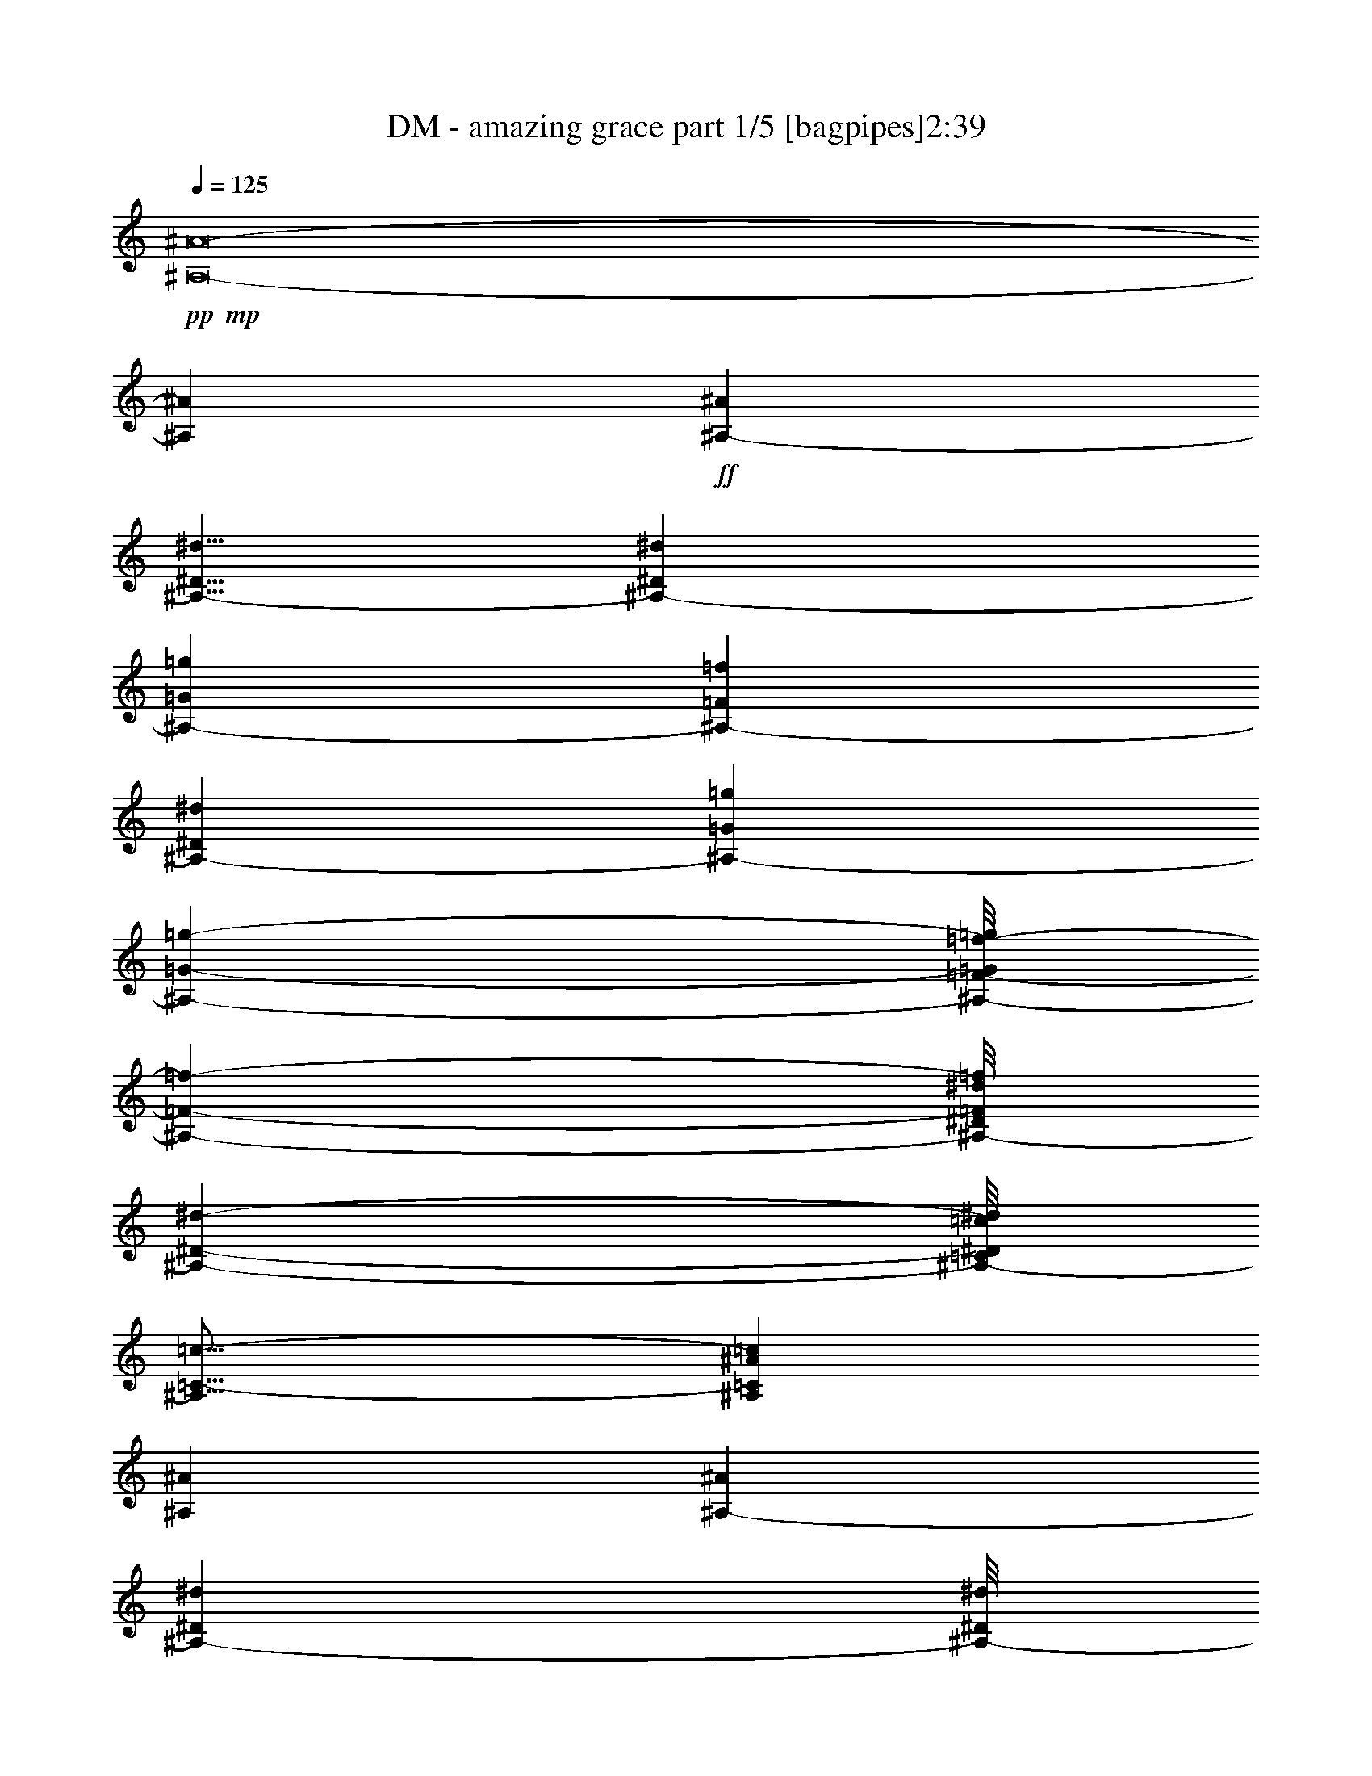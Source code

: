 % Produced with Bruzo's Transcoding Environment 
% Transcribed by : Bruzo 

X:1 
T: DM - amazing grace part 1/5 [bagpipes]2:39 
Z: Transcribed with BruTE 
L: 1/4 
Q: 125 
K: C 
+pp+ 
+mp+ 
[^A,8-^A8-] 
[^A,169749/36608^A169749/36608] 
+ff+ 
[^A,10145/9152-^A10145/9152] 
[^A,5/8-^D5/8^d5/8] 
[^A,33877/9152-^D33877/9152^d33877/9152] 
[^A,16813/18304-=G16813/18304=g16813/18304] 
[^A,2583/18304-=F2583/18304=f2583/18304] 
[^A,20719/36608-^D20719/36608^d20719/36608] 
[^A,11433/3328-=G11433/3328=g11433/3328] 
[^A,34135/36608-=G34135/36608-=g34135/36608-] 
[^A,/8-=F/8-=G/8=f/8-=g/8] 
[^A,463/572-=F463/572-=f463/572-] 
[^A,/8-^D/8=F/8^d/8=f/8] 
[^A,67261/18304-^D67261/18304-^d67261/18304-] 
[^A,/8-=C/8^D/8=c/8^d/8] 
[^A,21/16=C21/16-=c21/16-] 
[^A,1181/9152=C1181/9152^A1181/9152=c1181/9152] 
[^A,66251/18304^A66251/18304] 
[^A,25957/36608-^A25957/36608] 
[^A,22579/36608-^D22579/36608^d22579/36608] 
[^A,/8-^D/8^d/8] 
[^A,131233/36608-^D131233/36608^d131233/36608] 
[^A,16813/18304-=G16813/18304=g16813/18304] 
[^A,3155/18304-=F3155/18304=f3155/18304] 
[^A,20719/36608-^D20719/36608^d20719/36608] 
[^A,132511/36608-=G132511/36608-=g132511/36608-] 
[^A,/8-^D/8-=G/8^d/8-=g/8] 
[^A,27897/36608-^D27897/36608^d27897/36608] 
[^A,25/44-=F25/44-=f25/44-] 
[^A,1759/9152-=F1759/9152^A1759/9152=f1759/9152^a1759/9152] 
+mp+ 
[^A,90263/18304-] 
+ff+ 
[^A,121821/36608-^A121821/36608^a121821/36608] 
[^A,40437/36608-=G40437/36608=g40437/36608] 
[^A,12907/18304-^A12907/18304^a12907/18304] 
[^A,119023/36608-^A119023/36608^a119023/36608] 
[^A,3105/2816-=G3105/2816=g3105/2816] 
[^A,1685/9152-=F1685/9152=f1685/9152] 
[^A,9573/18304-^d9573/18304] 
[^A,18295/4576-=G18295/4576-=g18295/4576] 
[^A,1951/2816-=G1951/2816=g1951/2816] 
[^A,1367/2288-=F1367/2288-=f1367/2288-] 
[^A,/8-=F/8^d/8-=f/8] 
[^A,11663/3328-^D11663/3328-^d11663/3328-] 
[^A,/8-^D/8=c/8^d/8] 
[^A,21/16-=C21/16-=c21/16-] 
[^A,2505/18304=C2505/18304^A2505/18304=c2505/18304] 
[^A,16527/4576^A16527/4576] 
[^A,25957/36608-^A25957/36608] 
[^A,13479/18304-^D13479/18304^d13479/18304] 
[^A,8903/36608-^D8903/36608^d8903/36608] 
[^A,/8-^D/8^d/8] 
[^A,6601/2288-^D6601/2288^d6601/2288] 
[^A,3017/2816-=G3017/2816=g3017/2816] 
[^A,1685/9152-=f1685/9152] 
[^A,10145/18304-^d10145/18304] 
[^A,59547/18304-=G59547/18304=g59547/18304] 
[^A,271/256-=F271/256=f271/256-] 
[^A,4395/18304-=f4395/18304-] 
[^A,/8-^D/8-^d/8-=f/8] 
[^A,5645/704-^D5645/704-^d5645/704-] 
[^A,116811/36608^D116811/36608^d116811/36608] 
[^D105011/36608^d105011/36608] 
[=G78061/36608=g78061/36608] 
[=F855/1408-=f855/1408-] 
[^D/8=F/8^d/8=f/8] 
[^D3545/1664^d3545/1664] 
[=C5149/9152-=c5149/9152-] 
[^A,/8-=C/8^A/8-=c/8] 
[^A,39955/18304^A39955/18304] 
[^D2333/3328^d2333/3328] 
[^D105011/36608^d105011/36608] 
[=G19533/9152=g19533/9152] 
[^A2437/3328^a2437/3328] 
[^A104367/18304^a104367/18304] 
[^A104939/36608^a104939/36608] 
[=G78061/36608=g78061/36608] 
[=F2021/3328-=f2021/3328-] 
[^D/8=F/8^d/8=f/8] 
[^D77989/36608^d77989/36608] 
[=C5149/9152-=c5149/9152-] 
[^A,/8-=C/8^A/8-=c/8] 
[^A,6147/2816^A6147/2816] 
[^D987/1408^d987/1408] 
[^D105011/36608^d105011/36608] 
[=G78061/36608=g78061/36608] 
[=F2333/3328=f2333/3328] 
[^D11433/2288^d11433/2288] 
[=c1199/1664] 
[=d209307/36608] 
[^d104653/18304] 
[=d104653/18304] 
[^d401/1144] 
[=d1075/2816] 
[^d12117/36608] 
[=c521/1408] 
[=f1031/2816] 
[^d3351/9152] 
[=f1121/3328] 
[=g303/832] 
[=f1031/2816] 
[^d899/2816] 
[=d13833/36608] 
[=c1031/2816] 
[^A2333/3328] 
[=c1199/1664] 
[=d104653/18304] 
[^d209307/36608] 
[=d104653/18304] 
[^d987/2816] 
[=d1747/4576] 
[^d233/704] 
[=c13547/36608] 
[=f1031/2816] 
[^d943/2816] 
[=f1225/3328] 
[=g303/832] 
[=f3351/9152] 
[^d899/2816] 
[=d133/352] 
[=c3351/9152] 
[^A1173/1664] 
[^d1031/1408] 
[^D103867/36608^d103867/36608] 
[=G79205/36608=g79205/36608] 
[=F5149/9152-=f5149/9152-] 
[^D/8-=F/8^d/8-=f/8] 
[^D4905/2288^d4905/2288] 
[=C2021/3328-=c2021/3328-] 
[^A,/8=C/8^A/8=c/8] 
[^A,78275/36608^A78275/36608] 
[^D2437/3328^d2437/3328] 
[^D103867/36608^d103867/36608] 
[=G19819/9152=g19819/9152] 
[^A2333/3328^a2333/3328] 
[^A208735/36608^a208735/36608] 
[^A104939/36608^a104939/36608] 
[=G78061/36608=g78061/36608] 
[=F855/1408-=f855/1408-] 
[^D/8=F/8^d/8=f/8] 
[^D3545/1664^d3545/1664] 
[=C2021/3328-=c2021/3328-] 
[^A,/8=C/8^A/8=c/8] 
[^A,78275/36608^A78275/36608] 
[^D2333/3328^d2333/3328] 
[^D105011/36608^d105011/36608] 
[=G19515/9152=g19515/9152] 
[=F2437/3328=f2437/3328] 
[^D182929/36608^d182929/36608] 
[=c1147/1664] 
[=d105225/18304] 
[^d104081/18304] 
[=d210451/36608] 
[^d899/2816] 
[=d1747/4576] 
[^d255/704] 
[=c521/1408] 
[=f3065/9152] 
[^d1031/2816] 
[=f1225/3328] 
[=g277/832] 
[=f1031/2816] 
[^d401/1144] 
[=d133/352] 
[=c3065/9152] 
[^A1031/1408] 
[=c1147/1664] 
[=d210451/36608] 
[^d104081/18304] 
[=d104653/18304] 
[^d401/1144] 
[=d1075/2816] 
[^d13261/36608] 
[=c477/1408] 
[=f1031/2816] 
[^d3351/9152] 
[=f1225/3328] 
[=g277/832] 
[=f1031/2816] 
[^d987/2816] 
[=d12689/36608] 
[=c1031/2816] 
[^A1225/1664] 
[^d2333/3328] 
[^D105011/36608^d105011/36608] 
[=G19515/9152=g19515/9152] 
[=F5149/9152-=f5149/9152-] 
[^D/8-=F/8^d/8-=f/8] 
[^D6125/2816^d6125/2816] 
[=C5149/9152-=c5149/9152-] 
[^A,/8-=C/8^A/8-=c/8] 
[^A,39383/18304^A39383/18304] 
[^D2437/3328^d2437/3328] 
[^D52505/18304^d52505/18304] 
[=G7103/3328=g7103/3328] 
[^A2333/3328^a2333/3328] 
[^A104939/18304^a104939/18304] 
[^A104939/36608^a104939/36608] 
[=G78061/36608=g78061/36608] 
[=F5149/9152-=f5149/9152-] 
[^D/8-=F/8^d/8-=f/8] 
[^D9953/4576^d9953/4576] 
[=C5149/9152-=c5149/9152-] 
[^A,/8-=C/8^A/8-=c/8] 
[^A,39383/18304^A39383/18304] 
[^D2437/3328^d2437/3328] 
[^D103867/36608^d103867/36608] 
[=G79205/36608=g79205/36608] 
[=F2333/3328=f2333/3328] 
[^D52505/18304^d52505/18304] 
[=G78669/18304=g78669/18304] 
[^D156295/36608^d156295/36608] 
z25/4 

X:2 
T: DM - amazing grace part 2/5 [lute]2:39 
Z: Transcribed with BruTE 
L: 1/4 
Q: 125 
K: C 
+ppp+ 
z8 
z8 
z8 
z8 
z8 
z8 
z8 
z8 
z8 
z8 
z233353/36608 
+mp+ 
[^D,13479/36608] 
[^D,13479/36608] 
[^D,12335/36608] 
[^D,13479/36608] 
[^D,13479/36608] 
[^D,13479/36608] 
[^D,12335/36608] 
[^D,13479/36608] 
[^D,13479/36608] 
[^D,13479/36608] 
[^D,13479/36608] 
[^D,12335/36608] 
[^D,13479/36608] 
[^D,13479/36608] 
[^D,13479/36608] 
[^D,12335/36608] 
[^D,13479/36608] 
[^D,13479/36608] 
[^D,13479/36608] 
[^D,13479/36608] 
[^D,12335/36608] 
[^D,13479/36608] 
[^D,13479/36608] 
[^D,13479/36608] 
[^D,13479/36608] 
[^D,12335/36608] 
[^D,13479/36608] 
[^D,13479/36608] 
[^D,13479/36608] 
[^D,12335/36608] 
[^D,13213/36608] 
z13669/36608 
[^D,3351/9152] 
[^D,943/2816] 
[^D,3351/9152] 
[^D,1031/2816] 
[^D,1031/2816] 
[^D,3065/9152] 
[^D,1031/2816] 
[^D,3351/9152] 
[^D,943/2816] 
[^D,1031/2816] 
[^D,3351/9152] 
[^D,1031/2816] 
[^D,3065/9152] 
[^D,1031/2816^A,1031/2816] 
[^D,1031/2816] 
[^G,3065/9152^D3065/9152] 
[^G,1031/2816^D1031/2816] 
[^G,3351/9152^D3351/9152] 
[^G,1031/2816^D1031/2816] 
[^G,943/2816^D943/2816] 
[^G,3351/9152^D3351/9152] 
[^G,1031/2816^D1031/2816] 
[^D,3065/9152^A,3065/9152] 
[^D,1031/2816] 
[^D,1031/2816] 
[^D,3351/9152] 
[^D,943/2816] 
[^D,3351/9152] 
[^D,1031/2816] 
[^D,943/2816] 
[^D,3351/9152] 
[^D,1031/2816] 
[^D,3351/9152] 
[^D,943/2816] 
[^D,1031/2816] 
[^D,3351/9152] 
[^D,943/2816] 
[^D,3351/9152] 
[^D,1031/2816] 
[^D,1031/2816] 
[^D,3065/9152] 
[^D,1031/2816] 
[^D,3351/9152] 
[^D,943/2816] 
[^D,1031/2816] 
[^D,3351/9152^A,3351/9152] 
[^D,1031/2816] 
[^A,3065/9152=F3065/9152] 
[^A,1031/2816=F1031/2816] 
[^A,1031/2816=F1031/2816] 
[^A,3065/9152=F3065/9152] 
[^A,1031/2816=F1031/2816] 
[^A,3351/9152=F3351/9152] 
[^A,1031/2816=F1031/2816] 
[^A,943/2816=F943/2816] 
[^A,3351/9152=F3351/9152] 
[^A,1031/2816=F1031/2816] 
[^A,3065/9152=F3065/9152] 
[^A,1031/2816=F1031/2816] 
[^A,1031/2816=F1031/2816] 
[^A,3351/9152=F3351/9152] 
[^A,943/2816=F943/2816] 
[^D,3351/9152^A,3351/9152] 
[^D,1031/2816] 
[^D,1031/2816] 
[^D,3065/9152] 
[^D,1031/2816] 
[^D,3351/9152] 
[^D,943/2816] 
[^D,1031/2816] 
[^D,3351/9152] 
[^D,1031/2816] 
[^D,3065/9152] 
[^D,1031/2816] 
[^D,1031/2816] 
[^D,3065/9152] 
[^D,1031/2816] 
[^D,13613/36608^A,13613/36608] 
z6597/18304 
[^G,943/2816^D943/2816] 
[^G,3351/9152^D3351/9152] 
[^G,1031/2816^D1031/2816] 
[^G,3065/9152^D3065/9152] 
[^G,1031/2816^D1031/2816] 
[^G,1031/2816^D1031/2816] 
[^G,3351/9152^D3351/9152] 
[^D,943/2816^A,943/2816] 
[^D,3351/9152] 
[^D,1031/2816] 
[^D,943/2816] 
[^D,3351/9152] 
[^D,1031/2816] 
[^D,3351/9152] 
[^D,943/2816] 
[^D,1031/2816] 
[^D,3351/9152] 
[^D,943/2816] 
[^D,3351/9152] 
[^D,1031/2816] 
[^D,1031/2816] 
[^D,3065/9152] 
[^D,13395/36608] 
z3353/9152 
[^A,943/2816=F943/2816] 
[^A,1031/2816=F1031/2816] 
[^A,3351/9152=F3351/9152] 
[^A,1031/2816=F1031/2816] 
[^A,3065/9152=F3065/9152] 
[^A,1031/2816=F1031/2816] 
[^A,1031/2816=F1031/2816] 
[^D,3065/9152^A,3065/9152] 
[^D,1031/2816] 
[^D,3351/9152] 
[^D,1031/2816] 
[^D,943/2816] 
[^D,3351/9152] 
[^D,1031/2816] 
[^D,3065/9152] 
[^D,1031/2816] 
[^D,1031/2816] 
[^D,3351/9152] 
[^D,943/2816] 
[^D,3351/9152] 
[^D,1031/2816] 
[^D,943/2816] 
[^D,3351/9152] 
[^D,1031/2816] 
[^A,3351/9152=F3351/9152] 
[^A,943/2816=F943/2816] 
[^A,1031/2816=F1031/2816] 
[^A,3351/9152=F3351/9152] 
[^A,943/2816=F943/2816] 
[^A,3351/9152=F3351/9152] 
[^A,1031/2816=F1031/2816] 
[^A,1031/2816=F1031/2816] 
[^A,3065/9152=F3065/9152] 
[^A,1031/2816=F1031/2816] 
[^A,3351/9152=F3351/9152] 
[^A,1031/2816=F1031/2816] 
[^A,943/2816=F943/2816] 
[^A,3351/9152=F3351/9152] 
[^A,1031/2816=F1031/2816] 
[^A,3065/9152=F3065/9152] 
[^D1031/2816^A1031/2816] 
[^D1031/2816^A1031/2816] 
[^D3351/9152^A3351/9152] 
[^D943/2816^A943/2816] 
[^D3351/9152^A3351/9152] 
[^D1031/2816^A1031/2816] 
[^D943/2816^A943/2816] 
[^D3351/9152^A3351/9152] 
[^D1031/2816^A1031/2816] 
[^D3351/9152^A3351/9152] 
[^D943/2816^A943/2816] 
[^D1031/2816^A1031/2816] 
[^D3351/9152^A3351/9152] 
[^D943/2816^A943/2816] 
[^D3351/9152^A3351/9152] 
[^D1031/2816^A1031/2816] 
[^A,1031/2816=F1031/2816] 
[^A,3065/9152=F3065/9152] 
[^A,1031/2816=F1031/2816] 
[^A,3351/9152=F3351/9152] 
[^A,943/2816=F943/2816] 
[^A,1031/2816=F1031/2816] 
[^A,3351/9152=F3351/9152] 
[^A,1031/2816=F1031/2816] 
[^A,3065/9152=F3065/9152] 
[^A,1031/2816=F1031/2816] 
[^A,1031/2816=F1031/2816] 
[^A,3065/9152=F3065/9152] 
[^A,1031/2816=F1031/2816] 
[^A,3351/9152=F3351/9152] 
[^A,1031/2816=F1031/2816] 
[^A,943/2816=F943/2816] 
[^D3351/9152^A3351/9152] 
[^D1031/2816^A1031/2816] 
[^D3065/9152^A3065/9152] 
[^D1031/2816^A1031/2816] 
[^D1031/2816^A1031/2816] 
[^D3351/9152^A3351/9152] 
[^D943/2816^A943/2816] 
[^D3351/9152^A3351/9152] 
[^D1031/2816^A1031/2816] 
[^D943/2816^A943/2816] 
[^D3351/9152^A3351/9152] 
[^D1031/2816^A1031/2816] 
[^D3351/9152^A3351/9152] 
[^D943/2816^A943/2816] 
[^D1031/2816^A1031/2816] 
[^D3351/9152^A3351/9152] 
[^A,943/2816=F943/2816] 
[^A,3351/9152=F3351/9152] 
[^A,1031/2816=F1031/2816] 
[^A,1031/2816=F1031/2816] 
[^A,3065/9152=F3065/9152] 
[^A,1031/2816=F1031/2816] 
[^A,3351/9152=F3351/9152] 
[^A,943/2816=F943/2816] 
[^A,1031/2816=F1031/2816] 
[^A,3351/9152=F3351/9152] 
[^A,1031/2816=F1031/2816] 
[^A,3065/9152=F3065/9152] 
[^A,1031/2816=F1031/2816] 
[^A,1031/2816=F1031/2816] 
[^A,3065/9152=F3065/9152] 
[^A,1031/2816=F1031/2816] 
[^D3351/9152^A3351/9152] 
[^D1031/2816^A1031/2816] 
[^D943/2816^A943/2816] 
[^D3351/9152^A3351/9152] 
[^D1031/2816^A1031/2816] 
[^D3351/9152^A3351/9152] 
[^D943/2816^A943/2816] 
[^D1031/2816^A1031/2816] 
[^D3351/9152^A3351/9152] 
[^D943/2816^A943/2816] 
[^D3351/9152^A3351/9152] 
[^D1031/2816^A1031/2816] 
[^D1031/2816^A1031/2816] 
[^D3065/9152^A3065/9152] 
[^D1031/2816^A1031/2816] 
[^D3351/9152^A3351/9152] 
[^A,943/2816=F943/2816] 
[^A,1031/2816=F1031/2816] 
[^A,3351/9152=F3351/9152] 
[^A,1031/2816=F1031/2816] 
[^A,3065/9152=F3065/9152] 
[^A,1031/2816=F1031/2816] 
[^A,1031/2816=F1031/2816] 
[^A,3065/9152=F3065/9152] 
[^A,1031/2816=F1031/2816] 
[^A,3351/9152=F3351/9152] 
[^A,1031/2816=F1031/2816] 
[^A,943/2816=F943/2816] 
[^A,3351/9152=F3351/9152] 
[^A,1031/2816=F1031/2816] 
[^A,3065/9152=F3065/9152] 
[^A,1031/2816=F1031/2816] 
[^D1031/2816^A1031/2816] 
[^D3351/9152^A3351/9152] 
[^D943/2816^A943/2816] 
[^D3351/9152^A3351/9152] 
[^D1031/2816^A1031/2816] 
[^D943/2816^A943/2816] 
[^D3351/9152^A3351/9152] 
[^D1031/2816^A1031/2816] 
[^D3351/9152^A3351/9152] 
[^D943/2816^A943/2816] 
[^D1031/2816^A1031/2816] 
[^D3351/9152^A3351/9152] 
[^D943/2816^A943/2816] 
[^D3351/9152^A3351/9152] 
[^D1031/2816^A1031/2816] 
[^D13867/36608^A13867/36608] 
z2949/9152 
[^D,1031/2816] 
[^D,3351/9152] 
[^D,943/2816] 
[^D,1031/2816] 
[^D,3351/9152] 
[^D,1031/2816] 
[^D,3065/9152] 
[^D,1031/2816] 
[^D,1031/2816] 
[^D,3065/9152] 
[^D,1031/2816] 
[^D,3351/9152] 
[^D,1031/2816] 
[^D,943/2816^A,943/2816] 
[^D,3351/9152] 
[^G,1031/2816^D1031/2816] 
[^G,3065/9152^D3065/9152] 
[^G,1031/2816^D1031/2816] 
[^G,1031/2816^D1031/2816] 
[^G,3351/9152^D3351/9152] 
[^G,943/2816^D943/2816] 
[^G,3351/9152^D3351/9152] 
[^D,1031/2816^A,1031/2816] 
[^D,1031/2816] 
[^D,3065/9152] 
[^D,1031/2816] 
[^D,3351/9152] 
[^D,943/2816] 
[^D,1031/2816] 
[^D,3351/9152] 
[^D,1031/2816] 
[^D,3065/9152] 
[^D,1031/2816] 
[^D,1031/2816] 
[^D,3065/9152] 
[^D,1031/2816] 
[^D,3351/9152] 
[^D,1031/2816] 
[^D,943/2816] 
[^D,3351/9152] 
[^D,1031/2816] 
[^D,3065/9152] 
[^D,1031/2816] 
[^D,1031/2816] 
[^D,3351/9152] 
[^D,943/2816^A,943/2816] 
[^D,3351/9152] 
[^A,1031/2816=F1031/2816] 
[^A,943/2816=F943/2816] 
[^A,3351/9152=F3351/9152] 
[^A,1031/2816=F1031/2816] 
[^A,3351/9152=F3351/9152] 
[^A,943/2816=F943/2816] 
[^A,1031/2816=F1031/2816] 
[^A,3351/9152=F3351/9152] 
[^A,943/2816=F943/2816] 
[^A,3351/9152=F3351/9152] 
[^A,1031/2816=F1031/2816] 
[^A,1031/2816=F1031/2816] 
[^A,3065/9152=F3065/9152] 
[^A,1031/2816=F1031/2816] 
[^A,3351/9152=F3351/9152] 
[^D,943/2816^A,943/2816] 
[^D,1031/2816] 
[^D,3351/9152] 
[^D,1031/2816] 
[^D,3065/9152] 
[^D,1031/2816] 
[^D,1031/2816] 
[^D,3065/9152] 
[^D,1031/2816] 
[^D,3351/9152] 
[^D,1031/2816] 
[^D,943/2816] 
[^D,3351/9152] 
[^D,1031/2816] 
[^D,3065/9152] 
[^D,6599/18304^A,6599/18304] 
z1701/4576 
[^G,3351/9152^D3351/9152] 
[^G,943/2816^D943/2816] 
[^G,3351/9152^D3351/9152] 
[^G,1031/2816^D1031/2816] 
[^G,943/2816^D943/2816] 
[^G,3351/9152^D3351/9152] 
[^G,1031/2816^D1031/2816] 
[^D,3351/9152^A,3351/9152] 
[^D,943/2816] 
[^D,1031/2816] 
[^D,3351/9152] 
[^D,943/2816] 
[^D,3351/9152] 
[^D,1031/2816] 
[^D,1031/2816] 
[^D,3065/9152] 
[^D,1031/2816] 
[^D,3351/9152] 
[^D,1031/2816] 
[^D,943/2816] 
[^D,3351/9152] 
[^D,1031/2816] 
[^D,11837/36608] 
z6913/18304 
[^A,1031/2816=F1031/2816] 
[^A,3351/9152=F3351/9152] 
[^A,943/2816=F943/2816] 
[^A,3351/9152=F3351/9152] 
[^A,1031/2816=F1031/2816] 
[^A,943/2816=F943/2816] 
[^A,3351/9152=F3351/9152] 
[^D,1031/2816^A,1031/2816] 
[^D,3351/9152] 
[^D,943/2816] 
[^D,1031/2816] 
[^D,3351/9152] 
[^D,943/2816] 
[^D,3351/9152] 
[^D,1031/2816] 
[^D,1031/2816] 
[^D,3065/9152] 
[^D,1031/2816] 
[^D,3351/9152] 
[^D,943/2816] 
[^D,1031/2816] 
[^D,3351/9152] 
[^D,1031/2816] 
[^D,3065/9152] 
[^A,1031/2816=F1031/2816] 
[^A,1031/2816=F1031/2816] 
[^A,3065/9152=F3065/9152] 
[^A,1031/2816=F1031/2816] 
[^A,3351/9152=F3351/9152] 
[^A,1031/2816=F1031/2816] 
[^A,943/2816=F943/2816] 
[^A,3351/9152=F3351/9152] 
[^A,1031/2816=F1031/2816] 
[^A,3065/9152=F3065/9152] 
[^A,1031/2816=F1031/2816] 
[^A,1031/2816=F1031/2816] 
[^A,3351/9152=F3351/9152] 
[^A,943/2816=F943/2816] 
[^A,3351/9152=F3351/9152] 
[^A,1031/2816=F1031/2816] 
[^D943/2816^A943/2816] 
[^D3351/9152^A3351/9152] 
[^D1031/2816^A1031/2816] 
[^D3351/9152^A3351/9152] 
[^D943/2816^A943/2816] 
[^D1031/2816^A1031/2816] 
[^D3351/9152^A3351/9152] 
[^D943/2816^A943/2816] 
[^D3351/9152^A3351/9152] 
[^D1031/2816^A1031/2816] 
[^D1031/2816^A1031/2816] 
[^D3065/9152^A3065/9152] 
[^D1031/2816^A1031/2816] 
[^D3351/9152^A3351/9152] 
[^D943/2816^A943/2816] 
[^D1031/2816^A1031/2816] 
[^A,3351/9152=F3351/9152] 
[^A,1031/2816=F1031/2816] 
[^A,3065/9152=F3065/9152] 
[^A,1031/2816=F1031/2816] 
[^A,1031/2816=F1031/2816] 
[^A,3065/9152=F3065/9152] 
[^A,1031/2816=F1031/2816] 
[^A,3351/9152=F3351/9152] 
[^A,1031/2816=F1031/2816] 
[^A,943/2816=F943/2816] 
[^A,3351/9152=F3351/9152] 
[^A,1031/2816=F1031/2816] 
[^A,3351/9152=F3351/9152] 
[^A,943/2816=F943/2816] 
[^A,1031/2816=F1031/2816] 
[^A,3351/9152=F3351/9152] 
[^D943/2816^A943/2816] 
[^D3351/9152^A3351/9152] 
[^D1031/2816^A1031/2816] 
[^D1031/2816^A1031/2816] 
[^D3065/9152^A3065/9152] 
[^D1031/2816^A1031/2816] 
[^D3351/9152^A3351/9152] 
[^D943/2816^A943/2816] 
[^D1031/2816^A1031/2816] 
[^D3351/9152^A3351/9152] 
[^D1031/2816^A1031/2816] 
[^D3065/9152^A3065/9152] 
[^D1031/2816^A1031/2816] 
[^D1031/2816^A1031/2816] 
[^D3065/9152^A3065/9152] 
[^D1031/2816^A1031/2816] 
[^A,3351/9152=F3351/9152] 
[^A,1031/2816=F1031/2816] 
[^A,943/2816=F943/2816] 
[^A,3351/9152=F3351/9152] 
[^A,1031/2816=F1031/2816] 
[^A,3065/9152=F3065/9152] 
[^A,1031/2816=F1031/2816] 
[^A,1031/2816=F1031/2816] 
[^A,3351/9152=F3351/9152] 
[^A,943/2816=F943/2816] 
[^A,3351/9152=F3351/9152] 
[^A,1031/2816=F1031/2816] 
[^A,943/2816=F943/2816] 
[^A,3351/9152=F3351/9152] 
[^A,1031/2816=F1031/2816] 
[^A,3351/9152=F3351/9152] 
[^D943/2816^A943/2816] 
[^D1031/2816^A1031/2816] 
[^D3351/9152^A3351/9152] 
[^D943/2816^A943/2816] 
[^D3351/9152^A3351/9152] 
[^D1031/2816^A1031/2816] 
[^D1031/2816^A1031/2816] 
[^D3065/9152^A3065/9152] 
[^D1031/2816^A1031/2816] 
[^D3351/9152^A3351/9152] 
[^D943/2816^A943/2816] 
[^D1031/2816^A1031/2816] 
[^D3351/9152^A3351/9152] 
[^D1031/2816^A1031/2816] 
[^D3065/9152^A3065/9152] 
[^D1031/2816^A1031/2816] 
[^A,1031/2816=F1031/2816] 
[^A,3065/9152=F3065/9152] 
[^A,1031/2816=F1031/2816] 
[^A,3351/9152=F3351/9152] 
[^A,1031/2816=F1031/2816] 
[^A,943/2816=F943/2816] 
[^A,3351/9152=F3351/9152] 
[^A,1031/2816=F1031/2816] 
[^A,3065/9152=F3065/9152] 
[^A,1031/2816=F1031/2816] 
[^A,1031/2816=F1031/2816] 
[^A,3351/9152=F3351/9152] 
[^A,943/2816=F943/2816] 
[^A,3351/9152=F3351/9152] 
[^A,1031/2816=F1031/2816] 
[^A,943/2816=F943/2816] 
[^D3351/9152^A3351/9152] 
[^D1031/2816^A1031/2816] 
[^D3351/9152^A3351/9152] 
[^D943/2816^A943/2816] 
[^D1031/2816^A1031/2816] 
[^D3351/9152^A3351/9152] 
[^D1031/2816^A1031/2816] 
[^D3065/9152^A3065/9152] 
[^D1031/2816^A1031/2816] 
[^D1031/2816^A1031/2816] 
[^D3065/9152^A3065/9152] 
[^D1031/2816^A1031/2816] 
[^D3351/9152^A3351/9152] 
[^D1031/2816^A1031/2816] 
[^D943/2816^A943/2816] 
[^D1223/3328^A1223/3328] 
z607/1664 
[^D,3065/9152] 
[^D,1031/2816] 
[^D,1031/2816] 
[^D,3351/9152] 
[^D,943/2816] 
[^D,3351/9152] 
[^D,1031/2816] 
[^D,943/2816] 
[^D,3351/9152] 
[^D,1031/2816] 
[^D,3351/9152] 
[^D,943/2816] 
[^D,1031/2816] 
[^D,3351/9152^A,3351/9152] 
[^D,943/2816] 
[^G,3351/9152^D3351/9152] 
[^G,1031/2816^D1031/2816] 
[^G,1031/2816^D1031/2816] 
[^G,3065/9152^D3065/9152] 
[^G,1031/2816^D1031/2816] 
[^G,3351/9152^D3351/9152] 
[^G,943/2816^D943/2816] 
[^D,1031/2816^A,1031/2816] 
[^D,3351/9152] 
[^D,1031/2816] 
[^D,3065/9152] 
[^D,1031/2816] 
[^D,1031/2816] 
[^D,3065/9152] 
[^D,1031/2816] 
[^D,3351/9152] 
[^D,1031/2816] 
[^D,943/2816] 
[^D,3351/9152] 
[^D,1031/2816] 
[^D,3065/9152] 
[^D,1031/2816] 
[^D,1031/2816] 
[^D,3351/9152] 
[^D,943/2816] 
[^D,3351/9152] 
[^D,1031/2816] 
[^D,943/2816] 
[^D,3351/9152] 
[^D,1031/2816] 
[^D,3351/9152^A,3351/9152] 
[^D,943/2816] 
[^A,1031/2816=F1031/2816] 
[^A,3351/9152=F3351/9152] 
[^A,943/2816=F943/2816] 
[^A,3351/9152=F3351/9152] 
[^A,1031/2816=F1031/2816] 
[^A,1031/2816=F1031/2816] 
[^A,3065/9152=F3065/9152] 
[^A,1031/2816=F1031/2816] 
[^A,3351/9152=F3351/9152] 
[^A,1031/2816=F1031/2816] 
[^A,943/2816=F943/2816] 
[^A,3351/9152=F3351/9152] 
[^A,1031/2816=F1031/2816] 
[^A,3065/9152=F3065/9152] 
[^A,1031/2816=F1031/2816] 
[^D,1031/2816^A,1031/2816] 
[^D,3351/9152] 
[^D,943/2816] 
[^D,3351/9152] 
[^D,1031/2816] 
[^D,943/2816] 
[^D,3351/9152] 
[^D,1031/2816] 
[^D,3351/9152] 
[^D,943/2816] 
[^D,1031/2816] 
[^D,3351/9152] 
[^D,943/2816] 
[^D,3351/9152] 
[^D,1031/2816] 
[^D,1741/4576^A,1741/4576] 
z11735/36608 
[^G,1031/2816^D1031/2816] 
[^G,3351/9152^D3351/9152] 
[^G,943/2816^D943/2816] 
[^G,1031/2816^D1031/2816] 
[^G,3351/9152^D3351/9152] 
[^G,1031/2816^D1031/2816] 
[^G,3065/9152^D3065/9152] 
[^D,1031/2816^A,1031/2816] 
[^D,1031/2816] 
[^D,3065/9152] 
[^D,1031/2816] 
[^D,3351/9152] 
[^D,1031/2816] 
[^D,943/2816] 
[^D,3351/9152] 
[^D,1031/2816] 
[^D,103795/36608^A,103795/36608] 
[^A,2385/832=F2385/832] 
[^A,8-] 
[^A,31409/9152] 
z25/4 

X:3 
T: DM - amazing grace part 3/5 [harp]2:39 
Z: Transcribed with BruTE 
L: 1/4 
Q: 125 
K: C 
+ppp+ 
z8 
z8 
z8 
z8 
z8 
z8 
z8 
z8 
z8 
z8 
z233353/36608 
+mp+ 
[^D,13479/36608] 
[^D,13479/36608] 
[^D,12335/36608] 
[^D,13479/36608] 
[^D,13479/36608] 
[^D,13479/36608] 
[^D,12335/36608] 
[^D,13479/36608] 
[^D,13479/36608] 
[^D,13479/36608] 
[^D,13479/36608] 
[^D,12335/36608] 
[^D,13479/36608] 
[^D,13479/36608] 
[^D,13479/36608] 
[^D,12335/36608] 
[^D,13479/36608] 
[^D,13479/36608] 
[^D,13479/36608] 
[^D,13479/36608] 
[^D,12335/36608] 
[^D,13479/36608] 
[^D,13479/36608] 
[^D,13479/36608] 
[^D,13479/36608] 
[^D,12335/36608^A,12335/36608] 
[^D,13479/36608^A,13479/36608] 
[^D,13479/36608^A,13479/36608] 
[^A,13479/36608^D13479/36608] 
[^A,12335/36608^D12335/36608] 
[^A,13479/36608^D13479/36608] 
[^D,1031/2816] 
[^D,3351/9152^A,3351/9152] 
[^D,943/2816^A,943/2816] 
[^D,3351/9152^A,3351/9152] 
[^D,1031/2816^A,1031/2816] 
[^D,1031/2816^A,1031/2816] 
[^D,3065/9152^A,3065/9152] 
[^D,1031/2816^A,1031/2816] 
[^D,3351/9152^A,3351/9152] 
[^D,943/2816^A,943/2816] 
[^D,1031/2816^A,1031/2816] 
[^D,3351/9152^A,3351/9152] 
[^D,1031/2816^A,1031/2816] 
[^D,3065/9152^A,3065/9152] 
[^A,1031/2816^D1031/2816] 
[^D,1031/2816^G,1031/2816] 
[^D3065/9152^G3065/9152] 
[^D1031/2816^G1031/2816] 
[^D3351/9152^G3351/9152] 
[^D1031/2816^G1031/2816] 
[^D943/2816^G943/2816] 
[^D3351/9152^G3351/9152] 
[^D1031/2816^G1031/2816] 
[^A,3065/9152^D3065/9152] 
[^D,1031/2816^A,1031/2816] 
[^D,1031/2816^A,1031/2816] 
[^D,3351/9152^A,3351/9152] 
[^D,943/2816^A,943/2816] 
[^D,3351/9152^A,3351/9152] 
[^D,1031/2816^A,1031/2816] 
[^D,943/2816^A,943/2816] 
[^D,3351/9152^A,3351/9152] 
[^D,1031/2816^A,1031/2816] 
[^D,3351/9152^A,3351/9152] 
[^D,943/2816^A,943/2816] 
[^D,1031/2816^A,1031/2816] 
[^D,3351/9152^A,3351/9152] 
[^D,943/2816^A,943/2816] 
[^D,3351/9152^A,3351/9152] 
[^D,1031/2816^A,1031/2816] 
[^D,1031/2816^A,1031/2816] 
[^D,3065/9152^A,3065/9152] 
[^D,1031/2816^A,1031/2816] 
[^D,3351/9152^A,3351/9152] 
[^D,943/2816^A,943/2816] 
[^D,1031/2816^A,1031/2816] 
[^A,3351/9152^D3351/9152] 
[^D,1031/2816^G,1031/2816] 
[=F3065/9152^A3065/9152] 
[=F1031/2816^A1031/2816] 
[=F1031/2816^A1031/2816] 
[=F3065/9152^A3065/9152] 
[=F1031/2816^A1031/2816] 
[=F3351/9152^A3351/9152] 
[=F1031/2816^A1031/2816] 
[=F943/2816^A943/2816] 
[=F3351/9152^A3351/9152] 
[=F1031/2816^A1031/2816] 
[=F3065/9152^A3065/9152] 
[=F1031/2816^A1031/2816] 
[=F1031/2816^A1031/2816] 
[=F3351/9152^A3351/9152] 
[=F943/2816^A943/2816] 
[^A,3351/9152^D3351/9152] 
[^D,1031/2816^A,1031/2816] 
[^D,1031/2816^A,1031/2816] 
[^D,3065/9152^A,3065/9152] 
[^D,1031/2816^A,1031/2816] 
[^D,3351/9152^A,3351/9152] 
[^D,943/2816^A,943/2816] 
[^D,1031/2816^A,1031/2816] 
[^D,3351/9152^A,3351/9152] 
[^D,1031/2816^A,1031/2816] 
[^D,3065/9152^A,3065/9152] 
[^D,1031/2816^A,1031/2816] 
[^D,1031/2816^A,1031/2816] 
[^D,3065/9152^A,3065/9152] 
[^D,1031/2816^A,1031/2816] 
[^A,3351/9152^D3351/9152] 
[^D,1031/2816] 
[^D943/2816^G943/2816] 
[^D3351/9152^G3351/9152] 
[^D1031/2816^G1031/2816] 
[^D3065/9152^G3065/9152] 
[^D1031/2816^G1031/2816] 
[^D1031/2816^G1031/2816] 
[^D3351/9152^G3351/9152] 
[^A,943/2816^D943/2816] 
[^D,3351/9152^A,3351/9152] 
[^D,1031/2816^A,1031/2816] 
[^D,943/2816^A,943/2816] 
[^D,3351/9152^A,3351/9152] 
[^D,1031/2816^A,1031/2816] 
[^D,3351/9152^A,3351/9152] 
[^D,943/2816^A,943/2816] 
[^D,1031/2816^A,1031/2816] 
[^D,3351/9152^A,3351/9152] 
[^D,943/2816^A,943/2816] 
[^D,3351/9152^A,3351/9152] 
[^D,1031/2816^A,1031/2816] 
[^D,1031/2816^A,1031/2816] 
[^D,3065/9152^A,3065/9152] 
[^D,1031/2816^A,1031/2816] 
[^D,3351/9152] 
[=F943/2816^A943/2816] 
[=F1031/2816^A1031/2816] 
[=F3351/9152^A3351/9152] 
[=F1031/2816^A1031/2816] 
[=F3065/9152^A3065/9152] 
[=F1031/2816^A1031/2816] 
[=F1031/2816^A1031/2816] 
[^A,3065/9152^D3065/9152] 
[^D,1031/2816^A,1031/2816] 
[^D,3351/9152^A,3351/9152] 
[^D,1031/2816^A,1031/2816] 
[^D,943/2816^A,943/2816] 
[^D,3351/9152^A,3351/9152] 
[^D,1031/2816^A,1031/2816] 
[^D,3065/9152^A,3065/9152] 
[^D,1031/2816^A,1031/2816] 
[^D,1031/2816^A,1031/2816] 
[^D,3351/9152^A,3351/9152] 
[^D,943/2816^A,943/2816] 
[^D,3351/9152^A,3351/9152] 
[^D,1031/2816^A,1031/2816] 
[^D,943/2816^A,943/2816] 
[^D,3351/9152^A,3351/9152] 
[^D,1031/2816^A,1031/2816] 
[=F3351/9152^A3351/9152] 
[=F943/2816^A943/2816] 
[=F1031/2816^A1031/2816] 
[=F3351/9152^A3351/9152] 
[=F943/2816^A943/2816] 
[=F3351/9152^A3351/9152] 
[=F1031/2816^A1031/2816] 
[=F1031/2816^A1031/2816] 
[=F3065/9152^A3065/9152] 
[=F1031/2816^A1031/2816] 
[=F3351/9152^A3351/9152] 
[=F1031/2816^A1031/2816] 
[=F943/2816^A943/2816] 
[=F3351/9152^A3351/9152] 
[=F1031/2816^A1031/2816] 
[=F3065/9152^A3065/9152] 
[^A1031/2816^d1031/2816] 
[^A1031/2816^d1031/2816] 
[^A3351/9152^d3351/9152] 
[^A943/2816^d943/2816] 
[^A3351/9152^d3351/9152] 
[^A1031/2816^d1031/2816] 
[^A943/2816^d943/2816] 
[^A3351/9152^d3351/9152] 
[^A1031/2816^d1031/2816] 
[^A3351/9152^d3351/9152] 
[^A943/2816^d943/2816] 
[^A1031/2816^d1031/2816] 
[^A3351/9152^d3351/9152] 
[^A943/2816^d943/2816] 
[^A3351/9152^d3351/9152] 
[^A1031/2816^d1031/2816] 
[=F1031/2816^A1031/2816] 
[=F3065/9152^A3065/9152] 
[=F1031/2816^A1031/2816] 
[=F3351/9152^A3351/9152] 
[=F943/2816^A943/2816] 
[=F1031/2816^A1031/2816] 
[=F3351/9152^A3351/9152] 
[=F1031/2816^A1031/2816] 
[=F3065/9152^A3065/9152] 
[=F1031/2816^A1031/2816] 
[=F1031/2816^A1031/2816] 
[=F3065/9152^A3065/9152] 
[=F1031/2816^A1031/2816] 
[=F3351/9152^A3351/9152] 
[=F1031/2816^A1031/2816] 
[=F943/2816^A943/2816] 
[^A3351/9152^d3351/9152] 
[^A1031/2816^d1031/2816] 
[^A3065/9152^d3065/9152] 
[^A1031/2816^d1031/2816] 
[^A1031/2816^d1031/2816] 
[^A3351/9152^d3351/9152] 
[^A943/2816^d943/2816] 
[^A3351/9152^d3351/9152] 
[^A1031/2816^d1031/2816] 
[^A943/2816^d943/2816] 
[^A3351/9152^d3351/9152] 
[^A1031/2816^d1031/2816] 
[^A3351/9152^d3351/9152] 
[^A943/2816^d943/2816] 
[^A1031/2816^d1031/2816] 
[^A3351/9152^d3351/9152] 
[=F943/2816^A943/2816] 
[=F3351/9152^A3351/9152] 
[=F1031/2816^A1031/2816] 
[=F1031/2816^A1031/2816] 
[=F3065/9152^A3065/9152] 
[=F1031/2816^A1031/2816] 
[=F3351/9152^A3351/9152] 
[=F943/2816^A943/2816] 
[=F1031/2816^A1031/2816] 
[=F3351/9152^A3351/9152] 
[=F1031/2816^A1031/2816] 
[=F3065/9152^A3065/9152] 
[=F1031/2816^A1031/2816] 
[=F1031/2816^A1031/2816] 
[=F3065/9152^A3065/9152] 
[=F1031/2816^A1031/2816] 
[^A3351/9152^d3351/9152] 
[^A1031/2816^d1031/2816] 
[^A943/2816^d943/2816] 
[^A3351/9152^d3351/9152] 
[^A1031/2816^d1031/2816] 
[^A3351/9152^d3351/9152] 
[^A943/2816^d943/2816] 
[^A1031/2816^d1031/2816] 
[^A3351/9152^d3351/9152] 
[^A943/2816^d943/2816] 
[^A3351/9152^d3351/9152] 
[^A1031/2816^d1031/2816] 
[^A1031/2816^d1031/2816] 
[^A3065/9152^d3065/9152] 
[^A1031/2816^d1031/2816] 
[^A3351/9152^d3351/9152] 
[=F943/2816^A943/2816] 
[=F1031/2816^A1031/2816] 
[=F3351/9152^A3351/9152] 
[=F1031/2816^A1031/2816] 
[=F3065/9152^A3065/9152] 
[=F1031/2816^A1031/2816] 
[=F1031/2816^A1031/2816] 
[=F3065/9152^A3065/9152] 
[=F1031/2816^A1031/2816] 
[=F3351/9152^A3351/9152] 
[=F1031/2816^A1031/2816] 
[=F943/2816^A943/2816] 
[=F3351/9152^A3351/9152] 
[=F1031/2816^A1031/2816] 
[=F3065/9152^A3065/9152] 
[=F1031/2816^A1031/2816] 
[^A1031/2816^d1031/2816] 
[^A3351/9152^d3351/9152] 
[^A943/2816^d943/2816] 
[^A3351/9152^d3351/9152] 
[^A1031/2816^d1031/2816] 
[^A943/2816^d943/2816] 
[^A3351/9152^d3351/9152] 
[^A1031/2816^d1031/2816] 
[^A3351/9152^d3351/9152] 
[^A943/2816^d943/2816] 
[^A1031/2816^d1031/2816] 
[^A3351/9152^d3351/9152] 
[^A943/2816^d943/2816] 
[^A3351/9152^d3351/9152] 
[^A1031/2816^d1031/2816] 
[^A1031/2816^d1031/2816] 
[^D,3065/9152] 
[^D,1031/2816^A,1031/2816] 
[^D,3351/9152^A,3351/9152] 
[^D,943/2816^A,943/2816] 
[^D,1031/2816^A,1031/2816] 
[^D,3351/9152^A,3351/9152] 
[^D,1031/2816^A,1031/2816] 
[^D,3065/9152^A,3065/9152] 
[^D,1031/2816^A,1031/2816] 
[^D,1031/2816^A,1031/2816] 
[^D,3065/9152^A,3065/9152] 
[^D,1031/2816^A,1031/2816] 
[^D,3351/9152^A,3351/9152] 
[^D,1031/2816^A,1031/2816] 
[^A,943/2816^D943/2816] 
[^D,3351/9152^G,3351/9152] 
[^D1031/2816^G1031/2816] 
[^D3065/9152^G3065/9152] 
[^D1031/2816^G1031/2816] 
[^D1031/2816^G1031/2816] 
[^D3351/9152^G3351/9152] 
[^D943/2816^G943/2816] 
[^D3351/9152^G3351/9152] 
[^A,1031/2816^D1031/2816] 
[^D,1031/2816^A,1031/2816] 
[^D,3065/9152^A,3065/9152] 
[^D,1031/2816^A,1031/2816] 
[^D,3351/9152^A,3351/9152] 
[^D,943/2816^A,943/2816] 
[^D,1031/2816^A,1031/2816] 
[^D,3351/9152^A,3351/9152] 
[^D,1031/2816^A,1031/2816] 
[^D,3065/9152^A,3065/9152] 
[^D,1031/2816^A,1031/2816] 
[^D,1031/2816^A,1031/2816] 
[^D,3065/9152^A,3065/9152] 
[^D,1031/2816^A,1031/2816] 
[^D,3351/9152^A,3351/9152] 
[^D,1031/2816^A,1031/2816] 
[^D,943/2816^A,943/2816] 
[^D,3351/9152^A,3351/9152] 
[^D,1031/2816^A,1031/2816] 
[^D,3065/9152^A,3065/9152] 
[^D,1031/2816^A,1031/2816] 
[^D,1031/2816^A,1031/2816] 
[^D,3351/9152^A,3351/9152] 
[^A,943/2816^D943/2816] 
[^D,3351/9152^G,3351/9152] 
[=F1031/2816^A1031/2816] 
[=F943/2816^A943/2816] 
[=F3351/9152^A3351/9152] 
[=F1031/2816^A1031/2816] 
[=F3351/9152^A3351/9152] 
[=F943/2816^A943/2816] 
[=F1031/2816^A1031/2816] 
[=F3351/9152^A3351/9152] 
[=F943/2816^A943/2816] 
[=F3351/9152^A3351/9152] 
[=F1031/2816^A1031/2816] 
[=F1031/2816^A1031/2816] 
[=F3065/9152^A3065/9152] 
[=F1031/2816^A1031/2816] 
[=F3351/9152^A3351/9152] 
[^A,943/2816^D943/2816] 
[^D,1031/2816^A,1031/2816] 
[^D,3351/9152^A,3351/9152] 
[^D,1031/2816^A,1031/2816] 
[^D,3065/9152^A,3065/9152] 
[^D,1031/2816^A,1031/2816] 
[^D,1031/2816^A,1031/2816] 
[^D,3065/9152^A,3065/9152] 
[^D,1031/2816^A,1031/2816] 
[^D,3351/9152^A,3351/9152] 
[^D,1031/2816^A,1031/2816] 
[^D,943/2816^A,943/2816] 
[^D,3351/9152^A,3351/9152] 
[^D,1031/2816^A,1031/2816] 
[^D,3065/9152^A,3065/9152] 
[^A,1031/2816^D1031/2816] 
[^D,1031/2816] 
[^D3351/9152^G3351/9152] 
[^D943/2816^G943/2816] 
[^D3351/9152^G3351/9152] 
[^D1031/2816^G1031/2816] 
[^D943/2816^G943/2816] 
[^D3351/9152^G3351/9152] 
[^D1031/2816^G1031/2816] 
[^A,3351/9152^D3351/9152] 
[^D,943/2816^A,943/2816] 
[^D,1031/2816^A,1031/2816] 
[^D,3351/9152^A,3351/9152] 
[^D,943/2816^A,943/2816] 
[^D,3351/9152^A,3351/9152] 
[^D,1031/2816^A,1031/2816] 
[^D,1031/2816^A,1031/2816] 
[^D,3065/9152^A,3065/9152] 
[^D,1031/2816^A,1031/2816] 
[^D,3351/9152^A,3351/9152] 
[^D,1031/2816^A,1031/2816] 
[^D,943/2816^A,943/2816] 
[^D,3351/9152^A,3351/9152] 
[^D,1031/2816^A,1031/2816] 
[^D,3065/9152^A,3065/9152] 
[^D,1031/2816] 
[=F1031/2816^A1031/2816] 
[=F3351/9152^A3351/9152] 
[=F943/2816^A943/2816] 
[=F3351/9152^A3351/9152] 
[=F1031/2816^A1031/2816] 
[=F943/2816^A943/2816] 
[=F3351/9152^A3351/9152] 
[^A,1031/2816^D1031/2816] 
[^D,3351/9152^A,3351/9152] 
[^D,943/2816^A,943/2816] 
[^D,1031/2816^A,1031/2816] 
[^D,3351/9152^A,3351/9152] 
[^D,943/2816^A,943/2816] 
[^D,3351/9152^A,3351/9152] 
[^D,1031/2816^A,1031/2816] 
[^D,1031/2816^A,1031/2816] 
[^D,3065/9152^A,3065/9152] 
[^D,1031/2816^A,1031/2816] 
[^D,3351/9152^A,3351/9152] 
[^D,943/2816^A,943/2816] 
[^D,1031/2816^A,1031/2816] 
[^D,3351/9152^A,3351/9152] 
[^D,1031/2816^A,1031/2816] 
[^D,3065/9152^A,3065/9152] 
[=F1031/2816^A1031/2816] 
[=F1031/2816^A1031/2816] 
[=F3065/9152^A3065/9152] 
[=F1031/2816^A1031/2816] 
[=F3351/9152^A3351/9152] 
[=F1031/2816^A1031/2816] 
[=F943/2816^A943/2816] 
[=F3351/9152^A3351/9152] 
[=F1031/2816^A1031/2816] 
[=F3065/9152^A3065/9152] 
[=F1031/2816^A1031/2816] 
[=F1031/2816^A1031/2816] 
[=F3351/9152^A3351/9152] 
[=F943/2816^A943/2816] 
[=F3351/9152^A3351/9152] 
[=F1031/2816^A1031/2816] 
[^A943/2816^d943/2816] 
[^A3351/9152^d3351/9152] 
[^A1031/2816^d1031/2816] 
[^A3351/9152^d3351/9152] 
[^A943/2816^d943/2816] 
[^A1031/2816^d1031/2816] 
[^A3351/9152^d3351/9152] 
[^A943/2816^d943/2816] 
[^A3351/9152^d3351/9152] 
[^A1031/2816^d1031/2816] 
[^A1031/2816^d1031/2816] 
[^A3065/9152^d3065/9152] 
[^A1031/2816^d1031/2816] 
[^A3351/9152^d3351/9152] 
[^A943/2816^d943/2816] 
[^A1031/2816^d1031/2816] 
[=F3351/9152^A3351/9152] 
[=F1031/2816^A1031/2816] 
[=F3065/9152^A3065/9152] 
[=F1031/2816^A1031/2816] 
[=F1031/2816^A1031/2816] 
[=F3065/9152^A3065/9152] 
[=F1031/2816^A1031/2816] 
[=F3351/9152^A3351/9152] 
[=F1031/2816^A1031/2816] 
[=F943/2816^A943/2816] 
[=F3351/9152^A3351/9152] 
[=F1031/2816^A1031/2816] 
[=F3351/9152^A3351/9152] 
[=F943/2816^A943/2816] 
[=F1031/2816^A1031/2816] 
[=F3351/9152^A3351/9152] 
[^A943/2816^d943/2816] 
[^A3351/9152^d3351/9152] 
[^A1031/2816^d1031/2816] 
[^A1031/2816^d1031/2816] 
[^A3065/9152^d3065/9152] 
[^A1031/2816^d1031/2816] 
[^A3351/9152^d3351/9152] 
[^A943/2816^d943/2816] 
[^A1031/2816^d1031/2816] 
[^A3351/9152^d3351/9152] 
[^A1031/2816^d1031/2816] 
[^A3065/9152^d3065/9152] 
[^A1031/2816^d1031/2816] 
[^A1031/2816^d1031/2816] 
[^A3065/9152^d3065/9152] 
[^A1031/2816^d1031/2816] 
[=F3351/9152^A3351/9152] 
[=F1031/2816^A1031/2816] 
[=F943/2816^A943/2816] 
[=F3351/9152^A3351/9152] 
[=F1031/2816^A1031/2816] 
[=F3065/9152^A3065/9152] 
[=F1031/2816^A1031/2816] 
[=F1031/2816^A1031/2816] 
[=F3351/9152^A3351/9152] 
[=F943/2816^A943/2816] 
[=F3351/9152^A3351/9152] 
[=F1031/2816^A1031/2816] 
[=F943/2816^A943/2816] 
[=F3351/9152^A3351/9152] 
[=F1031/2816^A1031/2816] 
[=F3351/9152^A3351/9152] 
[^A943/2816^d943/2816] 
[^A1031/2816^d1031/2816] 
[^A3351/9152^d3351/9152] 
[^A943/2816^d943/2816] 
[^A3351/9152^d3351/9152] 
[^A1031/2816^d1031/2816] 
[^A1031/2816^d1031/2816] 
[^A3065/9152^d3065/9152] 
[^A1031/2816^d1031/2816] 
[^A3351/9152^d3351/9152] 
[^A943/2816^d943/2816] 
[^A1031/2816^d1031/2816] 
[^A3351/9152^d3351/9152] 
[^A1031/2816^d1031/2816] 
[^A3065/9152^d3065/9152] 
[^A1031/2816^d1031/2816] 
[=F1031/2816^A1031/2816] 
[=F3065/9152^A3065/9152] 
[=F1031/2816^A1031/2816] 
[=F3351/9152^A3351/9152] 
[=F1031/2816^A1031/2816] 
[=F943/2816^A943/2816] 
[=F3351/9152^A3351/9152] 
[=F1031/2816^A1031/2816] 
[=F3065/9152^A3065/9152] 
[=F1031/2816^A1031/2816] 
[=F1031/2816^A1031/2816] 
[=F3351/9152^A3351/9152] 
[=F943/2816^A943/2816] 
[=F3351/9152^A3351/9152] 
[=F1031/2816^A1031/2816] 
[=F943/2816^A943/2816] 
[^A3351/9152^d3351/9152] 
[^A1031/2816^d1031/2816] 
[^A3351/9152^d3351/9152] 
[^A943/2816^d943/2816] 
[^A1031/2816^d1031/2816] 
[^A3351/9152^d3351/9152] 
[^A1031/2816^d1031/2816] 
[^A3065/9152^d3065/9152] 
[^A1031/2816^d1031/2816] 
[^A1031/2816^d1031/2816] 
[^A3065/9152^d3065/9152] 
[^A1031/2816^d1031/2816] 
[^A3351/9152^d3351/9152] 
[^A1031/2816^d1031/2816] 
[^A943/2816^d943/2816] 
[^A3351/9152^d3351/9152] 
[^D,1031/2816] 
[^D,3065/9152^A,3065/9152] 
[^D,1031/2816^A,1031/2816] 
[^D,1031/2816^A,1031/2816] 
[^D,3351/9152^A,3351/9152] 
[^D,943/2816^A,943/2816] 
[^D,3351/9152^A,3351/9152] 
[^D,1031/2816^A,1031/2816] 
[^D,943/2816^A,943/2816] 
[^D,3351/9152^A,3351/9152] 
[^D,1031/2816^A,1031/2816] 
[^D,3351/9152^A,3351/9152] 
[^D,943/2816^A,943/2816] 
[^D,1031/2816^A,1031/2816] 
[^A,3351/9152^D3351/9152] 
[^D,943/2816^G,943/2816] 
[^D3351/9152^G3351/9152] 
[^D1031/2816^G1031/2816] 
[^D1031/2816^G1031/2816] 
[^D3065/9152^G3065/9152] 
[^D1031/2816^G1031/2816] 
[^D3351/9152^G3351/9152] 
[^D943/2816^G943/2816] 
[^A,1031/2816^D1031/2816] 
[^D,3351/9152^A,3351/9152] 
[^D,1031/2816^A,1031/2816] 
[^D,3065/9152^A,3065/9152] 
[^D,1031/2816^A,1031/2816] 
[^D,1031/2816^A,1031/2816] 
[^D,3065/9152^A,3065/9152] 
[^D,1031/2816^A,1031/2816] 
[^D,3351/9152^A,3351/9152] 
[^D,1031/2816^A,1031/2816] 
[^D,943/2816^A,943/2816] 
[^D,3351/9152^A,3351/9152] 
[^D,1031/2816^A,1031/2816] 
[^D,3065/9152^A,3065/9152] 
[^D,1031/2816^A,1031/2816] 
[^D,1031/2816^A,1031/2816] 
[^D,3351/9152^A,3351/9152] 
[^D,943/2816^A,943/2816] 
[^D,3351/9152^A,3351/9152] 
[^D,1031/2816^A,1031/2816] 
[^D,943/2816^A,943/2816] 
[^D,3351/9152^A,3351/9152] 
[^D,1031/2816^A,1031/2816] 
[^A,3351/9152^D3351/9152] 
[^D,943/2816^G,943/2816] 
[=F1031/2816^A1031/2816] 
[=F3351/9152^A3351/9152] 
[=F943/2816^A943/2816] 
[=F3351/9152^A3351/9152] 
[=F1031/2816^A1031/2816] 
[=F1031/2816^A1031/2816] 
[=F3065/9152^A3065/9152] 
[=F1031/2816^A1031/2816] 
[=F3351/9152^A3351/9152] 
[=F1031/2816^A1031/2816] 
[=F943/2816^A943/2816] 
[=F3351/9152^A3351/9152] 
[=F1031/2816^A1031/2816] 
[=F3065/9152^A3065/9152] 
[=F1031/2816^A1031/2816] 
[^A,1031/2816^D1031/2816] 
[^D,3351/9152^A,3351/9152] 
[^D,943/2816^A,943/2816] 
[^D,3351/9152^A,3351/9152] 
[^D,1031/2816^A,1031/2816] 
[^D,943/2816^A,943/2816] 
[^D,3351/9152^A,3351/9152] 
[^D,1031/2816^A,1031/2816] 
[^D,3351/9152^A,3351/9152] 
[^D,943/2816^A,943/2816] 
[^D,1031/2816^A,1031/2816] 
[^D,3351/9152^A,3351/9152] 
[^D,943/2816^A,943/2816] 
[^D,3351/9152^A,3351/9152] 
[^D,1031/2816^A,1031/2816] 
[^A,1031/2816^D1031/2816] 
[^D,3065/9152] 
[^D1031/2816^G1031/2816] 
[^D3351/9152^G3351/9152] 
[^D943/2816^G943/2816] 
[^D1031/2816^G1031/2816] 
[^D3351/9152^G3351/9152] 
[^D1031/2816^G1031/2816] 
[^D3065/9152^G3065/9152] 
[^A,1031/2816^D1031/2816] 
[^D,1031/2816^A,1031/2816] 
[^D,3065/9152^A,3065/9152] 
[^D,1031/2816^A,1031/2816] 
[^D,3351/9152^A,3351/9152] 
[^D,1031/2816^A,1031/2816] 
[^D,943/2816^A,943/2816] 
[^D,3351/9152^A,3351/9152] 
[^D,1031/2816^A,1031/2816] 
[^A,103795/36608^D103795/36608] 
[=F2385/832^A2385/832] 
[^A,8-^D8-] 
[^A,31409/9152^D31409/9152] 
z25/4 

X:4 
T: DM - amazing grace part 4/5 [theorbo]2:39 
Z: Transcribed with BruTE 
L: 1/4 
Q: 125 
K: C 
+ppp+ 
z8 
z8 
z8 
z8 
z8 
z8 
z8 
z8 
z8 
z8 
z109937/18304 
+f+ 
[^D13479/36608] 
[^D13479/36608] 
[^D13479/36608] 
[^D12335/36608] 
[^D13479/36608] 
[^D13479/36608] 
[^D13479/36608] 
[^D12335/36608] 
[^D13479/36608] 
[^D13479/36608] 
[^D13479/36608] 
[^D13479/36608] 
[^D12335/36608] 
[^D13479/36608] 
[^D13479/36608] 
[^D13479/36608] 
[^D12335/36608] 
[^D13479/36608] 
[^D13479/36608] 
[^D13479/36608] 
[^D13479/36608] 
[^D12335/36608] 
[^D13479/36608] 
[^D13479/36608] 
[^D13479/36608] 
[^D13479/36608] 
[^D12335/36608] 
[^D13479/36608] 
[^D13479/36608] 
[^D13479/36608] 
[^D12335/36608] 
[^D13479/36608] 
[^D1031/2816] 
[^D3351/9152] 
[^D943/2816] 
[^D3351/9152] 
[^D1031/2816] 
[^D1031/2816] 
[^D3065/9152] 
[^D1031/2816] 
[^D3351/9152] 
[^D943/2816] 
[^D1031/2816] 
[^D3351/9152] 
[^D1031/2816] 
[^D3065/9152] 
[^D1031/2816] 
[^D1031/2816] 
[^G3065/9152] 
[^G1031/2816] 
[^G3351/9152] 
[^G1031/2816] 
[^G943/2816] 
[^G3351/9152] 
[^G1031/2816] 
[^D3065/9152] 
[^D1031/2816] 
[^D1031/2816] 
[^D3351/9152] 
[^D943/2816] 
[^D3351/9152] 
[^D1031/2816] 
[^D943/2816] 
[^D3351/9152] 
[^D1031/2816] 
[^D3351/9152] 
[^D943/2816] 
[^D1031/2816] 
[^D3351/9152] 
[^D943/2816] 
[^D3351/9152] 
[^D1031/2816] 
[^D1031/2816] 
[^D3065/9152] 
[^D1031/2816] 
[^D3351/9152] 
[^D943/2816] 
[^D1031/2816] 
[^D3351/9152] 
[^A1031/2816] 
[^A3065/9152] 
[^A1031/2816] 
[^A1031/2816] 
[^A3065/9152] 
[^A1031/2816] 
[^A3351/9152] 
[^A1031/2816] 
[^A943/2816] 
[^A3351/9152] 
[^A1031/2816] 
[^A3065/9152] 
[^A1031/2816] 
[^A1031/2816] 
[^A3351/9152] 
[^A943/2816] 
[^D3351/9152] 
[^D1031/2816] 
[^D1031/2816] 
[^D3065/9152] 
[^D1031/2816] 
[^D3351/9152] 
[^D943/2816] 
[^D1031/2816] 
[^D3351/9152] 
[^D1031/2816] 
[^D3065/9152] 
[^D1031/2816] 
[^D1031/2816] 
[^D3065/9152] 
[^D1031/2816] 
[^D3351/9152] 
[^D1031/2816] 
[^G943/2816] 
[^G3351/9152] 
[^G1031/2816] 
[^G3065/9152] 
[^G1031/2816] 
[^G1031/2816] 
[^G3351/9152] 
[^D943/2816] 
[^D3351/9152] 
[^D1031/2816] 
[^D943/2816] 
[^D3351/9152] 
[^D1031/2816] 
[^D3351/9152] 
[^D943/2816] 
[^D1031/2816] 
[^D3351/9152] 
[^D943/2816] 
[^D3351/9152] 
[^D1031/2816] 
[^D1031/2816] 
[^D3065/9152] 
[^D1031/2816] 
[^A3351/9152] 
[^A943/2816] 
[^A1031/2816] 
[^A3351/9152] 
[^A1031/2816] 
[^A3065/9152] 
[^A1031/2816] 
[^A1031/2816] 
[^D3065/9152] 
[^D1031/2816] 
[^D3351/9152] 
[^D1031/2816] 
[^D943/2816] 
[^D3351/9152] 
[^D1031/2816] 
[^D3065/9152] 
[^D1031/2816] 
[^D1031/2816] 
[^D3351/9152] 
[^D943/2816] 
[^D3351/9152] 
[^D1031/2816] 
[^D943/2816] 
[^D3351/9152] 
[^D1031/2816] 
[^A3351/9152] 
[^A943/2816] 
[^A1031/2816] 
[^A3351/9152] 
[^A943/2816] 
[^A3351/9152] 
[^A1031/2816] 
[^A1031/2816] 
[^A3065/9152] 
[^A1031/2816] 
[^A3351/9152] 
[^A1031/2816] 
[^A943/2816] 
[^A3351/9152] 
[^A1031/2816] 
[^A3065/9152] 
[^d1031/2816] 
[^d1031/2816] 
[^d3351/9152] 
[^d943/2816] 
[^d3351/9152] 
[^d1031/2816] 
[^d943/2816] 
[^d3351/9152] 
[^d1031/2816] 
[^d3351/9152] 
[^d943/2816] 
[^d1031/2816] 
[^d3351/9152] 
[^d943/2816] 
[^d3351/9152] 
[^d1031/2816] 
[^A1031/2816] 
[^A3065/9152] 
[^A1031/2816] 
[^A3351/9152] 
[^A943/2816] 
[^A1031/2816] 
[^A3351/9152] 
[^A1031/2816] 
[^A3065/9152] 
[^A1031/2816] 
[^A1031/2816] 
[^A3065/9152] 
[^A1031/2816] 
[^A3351/9152] 
[^A1031/2816] 
[^A943/2816] 
[^d3351/9152] 
[^d1031/2816] 
[^d3065/9152] 
[^d1031/2816] 
[^d1031/2816] 
[^d3351/9152] 
[^d943/2816] 
[^d3351/9152] 
[^d1031/2816] 
[^d943/2816] 
[^d3351/9152] 
[^d1031/2816] 
[^d3351/9152] 
[^d943/2816] 
[^d1031/2816] 
[^d3351/9152] 
[^A943/2816] 
[^A3351/9152] 
[^A1031/2816] 
[^A1031/2816] 
[^A3065/9152] 
[^A1031/2816] 
[^A3351/9152] 
[^A943/2816] 
[^A1031/2816] 
[^A3351/9152] 
[^A1031/2816] 
[^A3065/9152] 
[^A1031/2816] 
[^A1031/2816] 
[^A3065/9152] 
[^A1031/2816] 
[^d3351/9152] 
[^d1031/2816] 
[^d943/2816] 
[^d3351/9152] 
[^d1031/2816] 
[^d3351/9152] 
[^d943/2816] 
[^d1031/2816] 
[^d3351/9152] 
[^d943/2816] 
[^d3351/9152] 
[^d1031/2816] 
[^d1031/2816] 
[^d3065/9152] 
[^d1031/2816] 
[^d3351/9152] 
[^A943/2816] 
[^A1031/2816] 
[^A3351/9152] 
[^A1031/2816] 
[^A3065/9152] 
[^A1031/2816] 
[^A1031/2816] 
[^A3065/9152] 
[^A1031/2816] 
[^A3351/9152] 
[^A1031/2816] 
[^A943/2816] 
[^A3351/9152] 
[^A1031/2816] 
[^A3065/9152] 
[^A1031/2816] 
[^d1031/2816] 
[^d3351/9152] 
[^d943/2816] 
[^d3351/9152] 
[^d1031/2816] 
[^d943/2816] 
[^d3351/9152] 
[^d1031/2816] 
[^d3351/9152] 
[^d943/2816] 
[^d1031/2816] 
[^d3351/9152] 
[^d943/2816] 
[^d3351/9152] 
[^d1031/2816] 
[^d1031/2816] 
[^D3065/9152] 
[^D1031/2816] 
[^D3351/9152] 
[^D943/2816] 
[^D1031/2816] 
[^D3351/9152] 
[^D1031/2816] 
[^D3065/9152] 
[^D1031/2816] 
[^D1031/2816] 
[^D3065/9152] 
[^D1031/2816] 
[^D3351/9152] 
[^D1031/2816] 
[^D943/2816] 
[^D3351/9152] 
[^G1031/2816] 
[^G3065/9152] 
[^G1031/2816] 
[^G1031/2816] 
[^G3351/9152] 
[^G943/2816] 
[^G3351/9152] 
[^D1031/2816] 
[^D1031/2816] 
[^D3065/9152] 
[^D1031/2816] 
[^D3351/9152] 
[^D943/2816] 
[^D1031/2816] 
[^D3351/9152] 
[^D1031/2816] 
[^D3065/9152] 
[^D1031/2816] 
[^D1031/2816] 
[^D3065/9152] 
[^D1031/2816] 
[^D3351/9152] 
[^D1031/2816] 
[^D943/2816] 
[^D3351/9152] 
[^D1031/2816] 
[^D3065/9152] 
[^D1031/2816] 
[^D1031/2816] 
[^D3351/9152] 
[^D943/2816] 
[^A3351/9152] 
[^A1031/2816] 
[^A943/2816] 
[^A3351/9152] 
[^A1031/2816] 
[^A3351/9152] 
[^A943/2816] 
[^A1031/2816] 
[^A3351/9152] 
[^A943/2816] 
[^A3351/9152] 
[^A1031/2816] 
[^A1031/2816] 
[^A3065/9152] 
[^A1031/2816] 
[^A3351/9152] 
[^D943/2816] 
[^D1031/2816] 
[^D3351/9152] 
[^D1031/2816] 
[^D3065/9152] 
[^D1031/2816] 
[^D1031/2816] 
[^D3065/9152] 
[^D1031/2816] 
[^D3351/9152] 
[^D1031/2816] 
[^D943/2816] 
[^D3351/9152] 
[^D1031/2816] 
[^D3065/9152] 
[^D1031/2816] 
[^D1031/2816] 
[^G3351/9152] 
[^G943/2816] 
[^G3351/9152] 
[^G1031/2816] 
[^G943/2816] 
[^G3351/9152] 
[^G1031/2816] 
[^D3351/9152] 
[^D943/2816] 
[^D1031/2816] 
[^D3351/9152] 
[^D943/2816] 
[^D3351/9152] 
[^D1031/2816] 
[^D1031/2816] 
[^D3065/9152] 
[^D1031/2816] 
[^D3351/9152] 
[^D1031/2816] 
[^D943/2816] 
[^D3351/9152] 
[^D1031/2816] 
[^D3065/9152] 
[^A1031/2816] 
[^A1031/2816] 
[^A3351/9152] 
[^A943/2816] 
[^A3351/9152] 
[^A1031/2816] 
[^A943/2816] 
[^A3351/9152] 
[^D1031/2816] 
[^D3351/9152] 
[^D943/2816] 
[^D1031/2816] 
[^D3351/9152] 
[^D943/2816] 
[^D3351/9152] 
[^D1031/2816] 
[^D1031/2816] 
[^D3065/9152] 
[^D1031/2816] 
[^D3351/9152] 
[^D943/2816] 
[^D1031/2816] 
[^D3351/9152] 
[^D1031/2816] 
[^D3065/9152] 
[^A1031/2816] 
[^A1031/2816] 
[^A3065/9152] 
[^A1031/2816] 
[^A3351/9152] 
[^A1031/2816] 
[^A943/2816] 
[^A3351/9152] 
[^A1031/2816] 
[^A3065/9152] 
[^A1031/2816] 
[^A1031/2816] 
[^A3351/9152] 
[^A943/2816] 
[^A3351/9152] 
[^A1031/2816] 
[^d943/2816] 
[^d3351/9152] 
[^d1031/2816] 
[^d3351/9152] 
[^d943/2816] 
[^d1031/2816] 
[^d3351/9152] 
[^d943/2816] 
[^d3351/9152] 
[^d1031/2816] 
[^d1031/2816] 
[^d3065/9152] 
[^d1031/2816] 
[^d3351/9152] 
[^d943/2816] 
[^d1031/2816] 
[^A3351/9152] 
[^A1031/2816] 
[^A3065/9152] 
[^A1031/2816] 
[^A1031/2816] 
[^A3065/9152] 
[^A1031/2816] 
[^A3351/9152] 
[^A1031/2816] 
[^A943/2816] 
[^A3351/9152] 
[^A1031/2816] 
[^A3351/9152] 
[^A943/2816] 
[^A1031/2816] 
[^A3351/9152] 
[^d943/2816] 
[^d3351/9152] 
[^d1031/2816] 
[^d1031/2816] 
[^d3065/9152] 
[^d1031/2816] 
[^d3351/9152] 
[^d943/2816] 
[^d1031/2816] 
[^d3351/9152] 
[^d1031/2816] 
[^d3065/9152] 
[^d1031/2816] 
[^d1031/2816] 
[^d3065/9152] 
[^d1031/2816] 
[^A3351/9152] 
[^A1031/2816] 
[^A943/2816] 
[^A3351/9152] 
[^A1031/2816] 
[^A3065/9152] 
[^A1031/2816] 
[^A1031/2816] 
[^A3351/9152] 
[^A943/2816] 
[^A3351/9152] 
[^A1031/2816] 
[^A943/2816] 
[^A3351/9152] 
[^A1031/2816] 
[^A3351/9152] 
[^d943/2816] 
[^d1031/2816] 
[^d3351/9152] 
[^d943/2816] 
[^d3351/9152] 
[^d1031/2816] 
[^d1031/2816] 
[^d3065/9152] 
[^d1031/2816] 
[^d3351/9152] 
[^d943/2816] 
[^d1031/2816] 
[^d3351/9152] 
[^d1031/2816] 
[^d3065/9152] 
[^d1031/2816] 
[^A1031/2816] 
[^A3065/9152] 
[^A1031/2816] 
[^A3351/9152] 
[^A1031/2816] 
[^A943/2816] 
[^A3351/9152] 
[^A1031/2816] 
[^A3065/9152] 
[^A1031/2816] 
[^A1031/2816] 
[^A3351/9152] 
[^A943/2816] 
[^A3351/9152] 
[^A1031/2816] 
[^A943/2816] 
[^d3351/9152] 
[^d1031/2816] 
[^d3351/9152] 
[^d943/2816] 
[^d1031/2816] 
[^d3351/9152] 
[^d1031/2816] 
[^d3065/9152] 
[^d1031/2816] 
[^d1031/2816] 
[^d3065/9152] 
[^d1031/2816] 
[^d3351/9152] 
[^d1031/2816] 
[^d943/2816] 
[^d3351/9152] 
[^D1031/2816] 
[^D3065/9152] 
[^D1031/2816] 
[^D1031/2816] 
[^D3351/9152] 
[^D943/2816] 
[^D3351/9152] 
[^D1031/2816] 
[^D943/2816] 
[^D3351/9152] 
[^D1031/2816] 
[^D3351/9152] 
[^D943/2816] 
[^D1031/2816] 
[^D3351/9152] 
[^D943/2816] 
[^G3351/9152] 
[^G1031/2816] 
[^G1031/2816] 
[^G3065/9152] 
[^G1031/2816] 
[^G3351/9152] 
[^G943/2816] 
[^D1031/2816] 
[^D3351/9152] 
[^D1031/2816] 
[^D3065/9152] 
[^D1031/2816] 
[^D1031/2816] 
[^D3065/9152] 
[^D1031/2816] 
[^D3351/9152] 
[^D1031/2816] 
[^D943/2816] 
[^D3351/9152] 
[^D1031/2816] 
[^D3065/9152] 
[^D1031/2816] 
[^D1031/2816] 
[^D3351/9152] 
[^D943/2816] 
[^D3351/9152] 
[^D1031/2816] 
[^D943/2816] 
[^D3351/9152] 
[^D1031/2816] 
[^D3351/9152] 
[^A943/2816] 
[^A1031/2816] 
[^A3351/9152] 
[^A943/2816] 
[^A3351/9152] 
[^A1031/2816] 
[^A1031/2816] 
[^A3065/9152] 
[^A1031/2816] 
[^A3351/9152] 
[^A1031/2816] 
[^A943/2816] 
[^A3351/9152] 
[^A1031/2816] 
[^A3065/9152] 
[^A1031/2816] 
[^D1031/2816] 
[^D3351/9152] 
[^D943/2816] 
[^D3351/9152] 
[^D1031/2816] 
[^D943/2816] 
[^D3351/9152] 
[^D1031/2816] 
[^D3351/9152] 
[^D943/2816] 
[^D1031/2816] 
[^D3351/9152] 
[^D943/2816] 
[^D3351/9152] 
[^D1031/2816] 
[^D1031/2816] 
[^D3065/9152] 
[^G1031/2816] 
[^G3351/9152] 
[^G943/2816] 
[^G1031/2816] 
[^G3351/9152] 
[^G1031/2816] 
[^G3065/9152] 
[^D1031/2816] 
[^D1031/2816] 
[^D3065/9152] 
[^D1031/2816] 
[^D3351/9152] 
[^D1031/2816] 
[^D943/2816] 
[^D3351/9152] 
[^D1031/2816] 
[^D103795/36608] 
[^A2385/832] 
[^D8-] 
[^D31409/9152] 
z25/4 

X:5 
T: DM - amazing grace part 5/5 [drums]2:39 
Z: Transcribed with BruTE 
L: 1/4 
Q: 125 
K: C 
+ppp+ 
z8 
z8 
z8 
z8 
z8 
z8 
z8 
z8 
z8 
z8 
z8 
z122393/18304 
+ppp+ 
[=E1685/9152] 
[=E6739/36608] 
+pp+ 
[=E13479/36608] 
[=E1399/9152] 
[=E6739/36608] 
[=E1685/9152] 
+ppp+ 
[=E6739/36608] 
+ppp+ 
[=E1685/9152] 
[=E6739/36608] 
+pp+ 
[=E1685/9152] 
[=E6739/36608] 
+mp+ 
[=E1685/9152] 
[=E5595/36608] 
+mf+ 
[=E1685/9152] 
[=E6739/36608] 
+pp+ 
[^c1031/2816=A1031/2816=A1031/2816] 
+ppp+ 
[=A3351/9152=A3351/9152] 
+pp+ 
[=E943/2816=A943/2816=A943/2816] 
+ppp+ 
[=A3351/9152=A3351/9152] 
+pp+ 
[^c1031/2816=A1031/2816=A1031/2816] 
[^c1031/2816=A1031/2816=A1031/2816] 
[=E3065/9152=A3065/9152=A3065/9152] 
+ppp+ 
[=A1031/2816=A1031/2816] 
+pp+ 
[^c3351/9152=A3351/9152=A3351/9152] 
+ppp+ 
[=A943/2816=A943/2816] 
+pp+ 
[=E1031/2816=A1031/2816=A1031/2816] 
+ppp+ 
[=A3351/9152=A3351/9152] 
+pp+ 
[^c1031/2816=A1031/2816=A1031/2816] 
+ppp+ 
[=A3065/9152=A3065/9152] 
+pp+ 
[=E1031/2816=A1031/2816=A1031/2816] 
[=E3351/18304=A3351/18304=A3351/18304] 
[=E6701/36608] 
[^c3065/9152=A3065/9152=A3065/9152] 
+ppp+ 
[=A1031/2816=A1031/2816] 
+pp+ 
[=E3351/9152=A3351/9152=A3351/9152] 
+ppp+ 
[=A1031/2816=A1031/2816] 
+pp+ 
[^c943/2816=A943/2816=A943/2816] 
[^c3351/9152=A3351/9152=A3351/9152] 
[=E1031/2816=A1031/2816=A1031/2816] 
+ppp+ 
[=A3065/9152=A3065/9152] 
+pp+ 
[^c1031/2816=A1031/2816=A1031/2816] 
+ppp+ 
[=A1031/2816=A1031/2816] 
+pp+ 
[=E3351/9152=A3351/9152=A3351/9152] 
+ppp+ 
[=A943/2816=A943/2816] 
+pp+ 
[^c3351/9152=A3351/9152=A3351/9152] 
+ppp+ 
[=A1031/2816=A1031/2816] 
+pp+ 
[=E943/2816=A943/2816=A943/2816] 
[=E3351/18304=A3351/18304=A3351/18304] 
[=E3351/18304] 
[^c1031/2816=A1031/2816=A1031/2816] 
+ppp+ 
[=A3351/9152=A3351/9152] 
+pp+ 
[=E943/2816=A943/2816=A943/2816] 
+ppp+ 
[=A1031/2816=A1031/2816] 
+pp+ 
[^c3351/9152=A3351/9152=A3351/9152] 
[^c943/2816=A943/2816=A943/2816] 
[=E3351/9152=A3351/9152=A3351/9152] 
+ppp+ 
[=A1031/2816=A1031/2816] 
+pp+ 
[^c1031/2816=A1031/2816=A1031/2816] 
+ppp+ 
[=A3065/9152=A3065/9152] 
+pp+ 
[=E1031/2816=A1031/2816=A1031/2816] 
+ppp+ 
[=A3351/9152=A3351/9152] 
+pp+ 
[^c943/2816=A943/2816=A943/2816] 
+ppp+ 
[=A1031/2816=A1031/2816] 
+pp+ 
[=E3351/9152=A3351/9152=A3351/9152] 
[=E3351/18304=A3351/18304=A3351/18304] 
[=E6701/36608] 
[^c3065/9152=A3065/9152=A3065/9152] 
+ppp+ 
[=A1031/2816=A1031/2816] 
+mp+ 
[=E1031/2816=A1031/2816=A1031/2816] 
+ppp+ 
[=A3065/9152=A3065/9152] 
+pp+ 
[^c1031/2816=A1031/2816=A1031/2816] 
+ppp+ 
[=A3351/9152=A3351/9152] 
+pp+ 
[=E1031/2816=A1031/2816=A1031/2816] 
[=E2779/18304=A2779/18304=A2779/18304] 
[=E6701/36608] 
[^c3351/9152=A3351/9152=A3351/9152] 
+ppp+ 
[=A1031/2816=A1031/2816] 
+pp+ 
[=E3065/9152=A3065/9152=A3065/9152=A3065/9152] 
+ppp+ 
[=A1031/2816=A1031/2816] 
+pp+ 
[^c1031/2816=A1031/2816=A1031/2816] 
+ppp+ 
[=A3351/9152=A3351/9152] 
+pp+ 
[=E943/2816=A943/2816=A943/2816] 
[=E3351/18304=A3351/18304=A3351/18304] 
[=E3351/18304] 
[^c1031/2816=A1031/2816=A1031/2816] 
+ppp+ 
[=A1031/2816=A1031/2816] 
+pp+ 
[=E3065/9152=A3065/9152=A3065/9152] 
+ppp+ 
[=A1031/2816=A1031/2816] 
+pp+ 
[^c3351/9152=A3351/9152=A3351/9152] 
[^c943/2816=A943/2816=A943/2816] 
[=E1031/2816=A1031/2816=A1031/2816] 
+ppp+ 
[=A3351/9152=A3351/9152] 
+pp+ 
[^c1031/2816=A1031/2816=A1031/2816] 
+ppp+ 
[=A3065/9152=A3065/9152] 
+pp+ 
[=E1031/2816=A1031/2816=A1031/2816] 
+ppp+ 
[=A1031/2816=A1031/2816] 
+pp+ 
[^c3065/9152=A3065/9152=A3065/9152] 
+ppp+ 
[=A1031/2816=A1031/2816] 
+pp+ 
[=E3351/9152=A3351/9152=A3351/9152] 
[=E6701/36608=A6701/36608=A6701/36608] 
[=E3351/18304] 
[^c943/2816=A943/2816=A943/2816] 
+ppp+ 
[=A3351/9152=A3351/9152] 
+pp+ 
[=E1031/2816=A1031/2816=A1031/2816] 
+ppp+ 
[=A3065/9152=A3065/9152] 
+pp+ 
[^c1031/2816=A1031/2816=A1031/2816] 
[^c1031/2816=A1031/2816=A1031/2816] 
[=E3351/9152=A3351/9152=A3351/9152] 
+ppp+ 
[=A943/2816=A943/2816] 
+pp+ 
[^c3351/9152=A3351/9152=A3351/9152] 
+ppp+ 
[=A1031/2816=A1031/2816] 
+pp+ 
[=E943/2816=A943/2816=A943/2816] 
+ppp+ 
[=A3351/9152=A3351/9152] 
+pp+ 
[^c1031/2816=A1031/2816=A1031/2816] 
+ppp+ 
[=A3351/9152=A3351/9152] 
+pp+ 
[=E943/2816=A943/2816=A943/2816] 
[=E3351/18304=A3351/18304=A3351/18304] 
[=E6701/36608] 
+mp+ 
[^c3351/9152=A3351/9152=A3351/9152=A3351/9152] 
+ppp+ 
[=A943/2816=A943/2816] 
+pp+ 
[=E3351/9152=A3351/9152=A3351/9152] 
+ppp+ 
[=A1031/2816=A1031/2816] 
+pp+ 
[^c1031/2816=A1031/2816=A1031/2816] 
[^c3065/9152=A3065/9152=A3065/9152] 
[=E1031/2816=A1031/2816=A1031/2816] 
[=E3351/18304=A3351/18304=A3351/18304] 
[=E3351/18304] 
+mf+ 
[^c943/2816=A943/2816=A943/2816] 
+ppp+ 
[=A1031/2816=A1031/2816] 
+pp+ 
[=E3351/9152=A3351/9152=A3351/9152] 
+ppp+ 
[=A1031/2816=A1031/2816] 
+pp+ 
[^c3065/9152=A3065/9152=A3065/9152] 
+ppp+ 
[=A1031/2816=A1031/2816] 
+pp+ 
[=E1031/2816=A1031/2816=A1031/2816] 
[=E3351/18304=A3351/18304=A3351/18304] 
[=E2779/18304] 
[^c1031/2816=A1031/2816=A1031/2816] 
+ppp+ 
[=A3351/9152=A3351/9152] 
+pp+ 
[=E1031/2816=A1031/2816=A1031/2816] 
+ppp+ 
[=A943/2816=A943/2816] 
+pp+ 
[^c3351/9152=A3351/9152=A3351/9152] 
[^c1031/2816=A1031/2816=A1031/2816] 
[=E3065/9152=A3065/9152=A3065/9152] 
+ppp+ 
[=A1031/2816=A1031/2816] 
+pp+ 
[^c1031/2816=A1031/2816=A1031/2816] 
+ppp+ 
[=A3351/9152=A3351/9152] 
+pp+ 
[=E943/2816=A943/2816=A943/2816] 
+ppp+ 
[=A3351/9152=A3351/9152] 
+pp+ 
[=E6701/36608] 
[=E3351/18304] 
[=E3351/18304] 
[=E5557/36608] 
[=E3351/18304] 
[=E3351/18304] 
[=E3351/18304] 
[=E6701/36608] 
[^c3351/9152^F,3351/9152] 
[^F,943/2816] 
[=E1031/2816^F,1031/2816] 
[^F,3351/9152] 
[^c943/2816^F,943/2816] 
[^F,3351/9152] 
[=E1031/2816^F,1031/2816] 
[=E3351/18304^F,3351/18304] 
[=E6701/36608] 
[^c3065/9152^F,3065/9152] 
[^F,1031/2816] 
[=E3351/9152^F,3351/9152] 
[^F,1031/2816] 
[^c943/2816^F,943/2816] 
+ppp+ 
[=E3351/18304] 
+ppp+ 
[=E3351/18304] 
+pp+ 
[=E3351/18304] 
[=E6701/36608] 
[=E3351/18304] 
[=E2779/18304] 
[^c1031/2816^F,1031/2816] 
[^F,1031/2816] 
[=E3351/9152^F,3351/9152] 
[^F,943/2816] 
[^c3351/9152^F,3351/9152] 
[^F,1031/2816] 
[=E943/2816^F,943/2816] 
[^F,3351/9152] 
[^c1031/2816^F,1031/2816] 
[^F,3351/9152] 
[=E943/2816^F,943/2816] 
[^F,1031/2816] 
[^c3351/9152^F,3351/9152] 
[^F,943/2816] 
[=E3351/9152^F,3351/9152] 
[=E1031/2816^F,1031/2816] 
[^c1031/2816^F,1031/2816] 
[^F,3065/9152] 
[=E1031/2816^F,1031/2816] 
[^F,3351/9152] 
[^c943/2816^F,943/2816] 
[^F,1031/2816] 
[=E3351/9152^F,3351/9152] 
[^F,1031/2816] 
[^c3065/9152^F,3065/9152] 
[^F,1031/2816] 
[=E1031/2816^F,1031/2816] 
[^F,3065/9152] 
[^c1031/2816^F,1031/2816] 
[^F,3351/9152] 
[=E1031/2816^F,1031/2816] 
[=E2779/18304^F,2779/18304] 
[=E6701/36608] 
[^c3351/9152^F,3351/9152] 
[^F,1031/2816] 
[=E3065/9152^F,3065/9152] 
[^F,1031/2816] 
[^c1031/2816^F,1031/2816] 
[^F,3351/9152] 
[=E943/2816^F,943/2816] 
[^F,3351/9152] 
[^c1031/2816^F,1031/2816] 
[^F,943/2816] 
[=E3351/9152^F,3351/9152] 
[^F,1031/2816] 
[^c3351/9152^F,3351/9152] 
+ppp+ 
[=E5557/36608] 
+ppp+ 
[=E3351/18304] 
+pp+ 
[=E3351/18304] 
[=E6701/36608] 
[=E3351/18304] 
[=E3351/18304] 
[^c943/2816^F,943/2816] 
[^F,3351/9152] 
[=E1031/2816^F,1031/2816] 
[^F,1031/2816] 
[^c3065/9152^F,3065/9152] 
[^F,1031/2816] 
[=E3351/9152^F,3351/9152] 
[^F,943/2816] 
[^c1031/2816^F,1031/2816] 
[^F,3351/9152] 
[=E1031/2816^F,1031/2816] 
[^F,3065/9152] 
[^c1031/2816^F,1031/2816] 
[^F,1031/2816] 
[=E3065/9152^F,3065/9152] 
[=E1031/2816^F,1031/2816] 
[^c3351/9152^F,3351/9152] 
[^F,1031/2816] 
[=E943/2816^F,943/2816] 
[^F,3351/9152] 
[^c1031/2816^F,1031/2816] 
[^F,3351/9152] 
[=E943/2816^F,943/2816] 
[^F,1031/2816] 
[^c3351/9152^F,3351/9152] 
[^F,943/2816] 
[=E3351/9152^F,3351/9152] 
[^F,1031/2816] 
[^c1031/2816^F,1031/2816] 
[^F,3065/9152] 
[=E1031/2816^F,1031/2816] 
[=E3351/18304^F,3351/18304] 
[=E3351/18304] 
[^c943/2816=A943/2816^F,943/2816] 
[^F,1031/2816] 
[=E3351/9152^F,3351/9152] 
[^F,1031/2816] 
[^c3065/9152^F,3065/9152] 
[^F,1031/2816] 
[=E1031/2816^F,1031/2816] 
[^F,3065/9152] 
[^c1031/2816^F,1031/2816] 
[^F,3351/9152] 
[=E1031/2816^F,1031/2816] 
[^F,943/2816] 
[^c3351/9152^F,3351/9152] 
[^F,1031/2816] 
[=E3065/9152=A3065/9152^F,3065/9152] 
[^F,1031/2816] 
[^c1031/2816^F,1031/2816] 
[^F,3351/9152] 
[=E943/2816^F,943/2816] 
[^F,3351/9152] 
[^c1031/2816^F,1031/2816] 
[^F,943/2816] 
[=E3351/9152^F,3351/9152] 
[^F,1031/2816] 
[^c3351/9152^F,3351/9152] 
[^F,943/2816] 
[=E1031/2816^F,1031/2816] 
[=E3351/18304] 
[=E3351/18304^F,3351/18304] 
[^c943/2816=E943/2816=A943/2816^F,943/2816] 
+ppp+ 
[=E3351/18304] 
+ppp+ 
[=E3351/18304] 
+pp+ 
[=E6701/36608] 
[=E3351/18304] 
[=E3351/18304] 
[=E6701/36608] 
[^c93/286=E93/286=A93/286] 
z13759/36608 
[^c13697/36608=E13697/36608] 
z801/4576 
[=E2779/18304] 
[^c1031/2816=E1031/2816] 
[^c3351/9152=E3351/9152] 
[=E13851/36608] 
z2953/9152 
[^c3339/9152=E3339/9152] 
z6725/18304 
[^c3065/9152=E3065/9152] 
[=E3351/18304] 
[=E6701/36608] 
[^c3351/18304=E3351/18304] 
[=E3351/18304] 
[^c6701/36608=E6701/36608] 
[=E3351/18304] 
[=E943/2816] 
[=E3351/9152] 
[^c13665/36608=E13665/36608] 
z5999/18304 
[^c6585/18304=E6585/18304] 
z3409/9152 
[^c3351/9152=E3351/9152] 
[^c943/2816=E943/2816] 
[=E3351/9152] 
[=E6701/36608] 
[=E3351/18304] 
[^c6987/18304=E6987/18304] 
z11689/36608 
[^c13479/36608=E13479/36608] 
z833/2288 
[^c943/2816=E943/2816] 
[^c1031/2816=E1031/2816] 
[=E3351/9152] 
[=E3351/18304] 
[=E6701/36608] 
[^c11995/36608=E11995/36608] 
z3417/9152 
[^c3447/9152=E3447/9152] 
z11875/36608 
[^c1031/2816=E1031/2816] 
[^c3351/9152=E3351/9152] 
[=E1031/2816] 
[=E2779/18304] 
[=E6701/36608] 
[^c1681/4576=E1681/4576] 
z13359/36608 
[^c11809/36608=E11809/36608] 
z6927/18304 
[^c1031/2816=E1031/2816] 
[^c3351/9152=E3351/9152] 
[=E943/2816] 
[=E3351/18304] 
[=E3351/18304] 
[^c1031/2816=E1031/2816] 
[^c943/2816=E943/2816] 
[^c6631/18304=E6631/18304] 
z13545/36608 
[^c3351/9152=E3351/9152] 
[^c943/2816=E943/2816] 
[=E1031/2816] 
[=E3351/18304] 
[=E3351/18304] 
[=E943/2816] 
[=E3351/18304] 
[=E3351/18304] 
[=E6701/36608] 
[=E3351/18304] 
[=E3351/18304] 
[=E6701/36608] 
[=E2779/18304] 
[=E3351/18304] 
[=E3351/18304] 
[=E6701/36608] 
[=E3351/18304] 
[=E3351/18304] 
[=E6701/36608] 
[=E2779/18304] 
[^c6615/18304=E6615/18304] 
z13577/36608 
[^c13879/36608=E13879/36608] 
z231/1664 
[=E3351/18304] 
[^c1031/2816=E1031/2816] 
[^c1031/2816=E1031/2816] 
[=E3065/9152] 
[=E3351/18304] 
[=E6701/36608] 
[^c13539/36608=E13539/36608] 
z3317/9152 
[^c2975/9152=E2975/9152] 
z13763/36608 
[^c1031/2816=E1031/2816] 
[^c3065/9152=E3065/9152] 
[=E1031/2816] 
[=E3351/18304] 
[=E6701/36608] 
[^c1731/4576=E1731/4576] 
z11815/36608 
[^c13353/36608=E13353/36608] 
z6727/18304 
[^c943/2816=E943/2816] 
[^c3351/9152=E3351/9152] 
[=E1031/2816] 
[=E3351/18304] 
[=E3351/18304] 
[^c2967/9152=E2967/9152] 
z627/1664 
[^c3351/9152=E3351/9152] 
[=E3351/18304] 
[=E5557/36608] 
[^c3351/18304=E3351/18304] 
[=E3351/18304] 
[^c6701/36608=E6701/36608] 
[=E3351/18304] 
[=E1031/2816] 
[=E3065/9152] 
[^c1211/3328=E1211/3328=A1211/3328] 
z613/1664 
[^c635/1664=E635/1664] 
z2923/9152 
[^c3351/9152=E3351/9152] 
[^c1031/2816=E1031/2816] 
[=E3065/9152] 
[=E6701/36608] 
[=E3351/18304] 
[^c6815/18304=E6815/18304=A6815/18304] 
z13177/36608 
[^c11991/36608=E11991/36608] 
z1709/4576 
[^c1031/2816=E1031/2816] 
[^c943/2816=E943/2816] 
[=E3351/9152] 
[=E3351/18304] 
[=E6701/36608] 
[^c2333/3328=E2333/3328=A2333/3328] 
[^c2437/3328=E2437/3328] 
[^c2333/3328=E2333/3328=A2333/3328] 
[^c1031/1408=E1031/1408] 
[^c2333/3328=E2333/3328=A2333/3328] 
[^c3351/9152=E3351/9152] 
[=E6701/36608] 
[=E2779/18304] 
[=E1031/2816=A1031/2816] 
[=E3351/18304] 
[=E3351/18304] 
[=E3351/18304] 
[=E6701/36608] 
[=E2779/18304] 
[=E3351/18304] 
[^c1031/2816^F,1031/2816] 
[^F,1031/2816] 
[=E3065/9152^F,3065/9152] 
[^F,1031/2816] 
[^c3351/9152^F,3351/9152] 
[^F,1031/2816] 
[=E943/2816^F,943/2816] 
[=E3351/18304^F,3351/18304] 
[=E3351/18304] 
[^c1031/2816^F,1031/2816] 
[^F,3065/9152] 
[=E1031/2816^F,1031/2816] 
[^F,1031/2816] 
[^c3351/9152^F,3351/9152] 
+ppp+ 
[=E2779/18304] 
+ppp+ 
[=E6701/36608] 
+pp+ 
[=E3351/18304] 
[=E3351/18304] 
[=E6701/36608] 
[=E3351/18304] 
[^c943/2816^F,943/2816] 
[^F,3351/9152] 
[=E1031/2816^F,1031/2816] 
[^F,3351/9152] 
[^c943/2816^F,943/2816] 
[^F,1031/2816] 
[=E3351/9152^F,3351/9152] 
[^F,943/2816] 
[^c3351/9152^F,3351/9152] 
[^F,1031/2816] 
[=E1031/2816^F,1031/2816] 
[^F,3065/9152] 
[^c1031/2816^F,1031/2816] 
[^F,3351/9152] 
[=E943/2816^F,943/2816] 
[=E1031/2816^F,1031/2816] 
[^c3351/9152^F,3351/9152] 
[^F,1031/2816] 
[=E3065/9152^F,3065/9152] 
[^F,1031/2816] 
[^c1031/2816^F,1031/2816] 
[^F,3065/9152] 
[=E1031/2816^F,1031/2816] 
[^F,3351/9152] 
[^c1031/2816^F,1031/2816] 
[^F,943/2816] 
[=E3351/9152^F,3351/9152] 
[^F,1031/2816] 
[^c3351/9152^F,3351/9152] 
[^F,943/2816] 
[=E1031/2816^F,1031/2816] 
[=E3351/18304^F,3351/18304] 
[=E3351/18304] 
[^c943/2816^F,943/2816] 
[^F,3351/9152] 
[=E1031/2816^F,1031/2816] 
[^F,1031/2816] 
[^c3065/9152^F,3065/9152] 
[^F,1031/2816] 
[=E3351/9152^F,3351/9152] 
[^F,943/2816] 
[^c1031/2816^F,1031/2816] 
[^F,3351/9152] 
[=E1031/2816^F,1031/2816] 
[^F,3065/9152] 
[^c1031/2816^F,1031/2816] 
+ppp+ 
[=E3351/18304] 
+ppp+ 
[=E6701/36608] 
+pp+ 
[=E3351/18304] 
[=E2779/18304] 
[=E3351/18304] 
[=E6701/36608] 
[^c3351/9152^F,3351/9152] 
[^F,1031/2816] 
[=E943/2816^F,943/2816] 
[^F,3351/9152] 
[^c1031/2816^F,1031/2816] 
[^F,3065/9152] 
[=E1031/2816^F,1031/2816] 
[=E3351/18304^F,3351/18304] 
[=E6701/36608] 
[^c3351/9152^F,3351/9152] 
[^F,943/2816] 
[=E3351/9152^F,3351/9152] 
[^F,1031/2816] 
[^c943/2816^F,943/2816] 
[^F,3351/9152] 
[=E1031/2816^F,1031/2816] 
[^F,3351/9152] 
[^c943/2816^F,943/2816] 
[^F,1031/2816] 
[=E3351/9152^F,3351/9152] 
[^F,943/2816] 
[^c3351/9152^F,3351/9152] 
[^F,1031/2816] 
[=E1031/2816^F,1031/2816] 
[^F,3065/9152] 
[^c1031/2816^F,1031/2816] 
[^F,3351/9152] 
[=E943/2816^F,943/2816] 
[^F,1031/2816] 
[^c3351/9152^F,3351/9152] 
[^F,1031/2816] 
[=E3065/9152^F,3065/9152] 
[=E1031/2816^F,1031/2816] 
[^c1031/2816^F,1031/2816] 
[^F,3065/9152] 
[=E1031/2816^F,1031/2816] 
[^F,3351/9152] 
[^c1031/2816^F,1031/2816] 
[^F,943/2816] 
[=E3351/9152^F,3351/9152] 
[^F,1031/2816] 
[^c3065/9152^F,3065/9152] 
[^F,1031/2816] 
[=E1031/2816^F,1031/2816] 
[^F,3351/9152] 
[^c943/2816^F,943/2816] 
[^F,3351/9152] 
[=E1031/2816^F,1031/2816] 
[=E943/2816^F,943/2816] 
[^c3351/9152^F,3351/9152] 
[^F,1031/2816] 
[=E3351/9152^F,3351/9152] 
[^F,943/2816] 
[^c1031/2816^F,1031/2816] 
[^F,3351/9152] 
[=E1031/2816^F,1031/2816] 
[=E2779/18304^F,2779/18304] 
[=E3351/18304] 
+ppp+ 
[=E6701/36608] 
+pp+ 
[=E3351/18304] 
[=E3351/18304] 
[=E6701/36608] 
[=E3351/18304] 
[=E2779/18304] 
[=E3351/18304] 
[=E6701/36608] 
[=E3351/18304] 
[=E3351/18304] 
[=E6701/36608] 
+ppp+ 
[=E3351/18304] 
+pp+ 
[=E2779/18304] 
[=E6701/36608] 
[=E3351/18304] 
[=E3351/18304] 
[^c1031/2816=A1031/2816=A1031/2816] 
+ppp+ 
[=A3065/9152=A3065/9152] 
+pp+ 
[=E1031/2816=A1031/2816=A1031/2816] 
+ppp+ 
[=A1031/2816=A1031/2816] 
+pp+ 
[^c3351/9152=A3351/9152=A3351/9152] 
[^c943/2816=A943/2816=A943/2816] 
[=E3351/9152=A3351/9152=A3351/9152] 
+ppp+ 
[=A1031/2816=A1031/2816] 
+pp+ 
[^c943/2816=A943/2816=A943/2816] 
+ppp+ 
[=A3351/9152=A3351/9152] 
+pp+ 
[=E1031/2816=A1031/2816=A1031/2816] 
+ppp+ 
[=A3351/9152=A3351/9152] 
+pp+ 
[^c943/2816=A943/2816=A943/2816] 
+ppp+ 
[=A1031/2816=A1031/2816] 
+pp+ 
[=E3351/9152=A3351/9152=A3351/9152] 
[=E3351/18304=A3351/18304=A3351/18304] 
[=E5557/36608] 
[^c3351/9152=A3351/9152=A3351/9152] 
+ppp+ 
[=A1031/2816=A1031/2816] 
+pp+ 
[=E1031/2816=A1031/2816=A1031/2816] 
+ppp+ 
[=A3065/9152=A3065/9152] 
+pp+ 
[^c1031/2816=A1031/2816=A1031/2816] 
[^c3351/9152=A3351/9152=A3351/9152] 
[=E943/2816=A943/2816=A943/2816] 
+ppp+ 
[=A1031/2816=A1031/2816] 
+pp+ 
[^c3351/9152=A3351/9152=A3351/9152] 
+ppp+ 
[=A1031/2816=A1031/2816] 
+pp+ 
[=E3065/9152=A3065/9152=A3065/9152] 
+ppp+ 
[=A1031/2816=A1031/2816] 
+pp+ 
[^c1031/2816=A1031/2816=A1031/2816] 
+ppp+ 
[=A3065/9152=A3065/9152] 
+pp+ 
[=E1031/2816=A1031/2816=A1031/2816] 
[=E3351/18304=A3351/18304=A3351/18304] 
[=E3351/18304] 
[^c1031/2816=A1031/2816=A1031/2816] 
+ppp+ 
[=A943/2816=A943/2816] 
+pp+ 
[=E3351/9152=A3351/9152=A3351/9152] 
+ppp+ 
[=A1031/2816=A1031/2816] 
+pp+ 
[^c3065/9152=A3065/9152=A3065/9152] 
[^c1031/2816=A1031/2816=A1031/2816] 
[=E1031/2816=A1031/2816=A1031/2816] 
+ppp+ 
[=A3351/9152=A3351/9152] 
+pp+ 
[^c943/2816=A943/2816=A943/2816] 
+ppp+ 
[=A3351/9152=A3351/9152] 
+pp+ 
[=E1031/2816=A1031/2816=A1031/2816] 
+ppp+ 
[=A943/2816=A943/2816] 
+pp+ 
[^c3351/9152=A3351/9152=A3351/9152] 
+ppp+ 
[=A1031/2816=A1031/2816] 
+pp+ 
[=E3351/9152=A3351/9152=A3351/9152] 
[=E5557/36608=A5557/36608=A5557/36608] 
[=E3351/18304] 
[^c1031/2816=A1031/2816=A1031/2816] 
+ppp+ 
[=A3351/9152=A3351/9152] 
+mp+ 
[=E943/2816=A943/2816=A943/2816] 
+ppp+ 
[=A3351/9152=A3351/9152] 
+pp+ 
[^c1031/2816=A1031/2816=A1031/2816] 
+ppp+ 
[=A1031/2816=A1031/2816] 
+pp+ 
[=E3065/9152=A3065/9152=A3065/9152] 
[=E3351/18304=A3351/18304=A3351/18304] 
[=E6701/36608] 
[^c3351/9152=A3351/9152=A3351/9152] 
+ppp+ 
[=A1031/2816=A1031/2816] 
+pp+ 
[=E943/2816=A943/2816=A943/2816=A943/2816] 
+ppp+ 
[=A3351/9152=A3351/9152] 
+pp+ 
[^c1031/2816=A1031/2816=A1031/2816] 
+ppp+ 
[=A3065/9152=A3065/9152] 
+pp+ 
[=E1031/2816=A1031/2816=A1031/2816] 
[=E3351/18304=A3351/18304=A3351/18304] 
[=E6701/36608] 
[^c3351/9152=A3351/9152=A3351/9152] 
+ppp+ 
[=A943/2816=A943/2816] 
+pp+ 
[=E3351/9152=A3351/9152=A3351/9152] 
+ppp+ 
[=A1031/2816=A1031/2816] 
+pp+ 
[^c943/2816=A943/2816=A943/2816] 
[^c3351/9152=A3351/9152=A3351/9152] 
[=E1031/2816=A1031/2816=A1031/2816] 
+ppp+ 
[=A3351/9152=A3351/9152] 
+pp+ 
[^c943/2816=A943/2816=A943/2816] 
+ppp+ 
[=A1031/2816=A1031/2816] 
+pp+ 
[=E3351/9152=A3351/9152=A3351/9152] 
+ppp+ 
[=A943/2816=A943/2816] 
+pp+ 
[^c3351/9152=A3351/9152=A3351/9152] 
+ppp+ 
[=A1031/2816=A1031/2816] 
+pp+ 
[=E1031/2816=A1031/2816=A1031/2816] 
[=E2779/18304=A2779/18304=A2779/18304] 
[=E3351/18304] 
[^c1031/2816=A1031/2816=A1031/2816] 
+ppp+ 
[=A3351/9152=A3351/9152] 
+pp+ 
[=E943/2816=A943/2816=A943/2816] 
+ppp+ 
[=A1031/2816=A1031/2816] 
+pp+ 
[^c3351/9152=A3351/9152=A3351/9152] 
[^c1031/2816=A1031/2816=A1031/2816] 
[=E3065/9152=A3065/9152=A3065/9152] 
+ppp+ 
[=A1031/2816=A1031/2816] 
+pp+ 
[^c1031/2816=A1031/2816=A1031/2816] 
+ppp+ 
[=A3065/9152=A3065/9152] 
+pp+ 
[=E1031/2816=A1031/2816=A1031/2816] 
+ppp+ 
[=A3351/9152=A3351/9152] 
+pp+ 
[=E987/1408] 
+mf+ 
[^A2437/3328] 
+pp+ 
[^c2385/1664=E2385/1664=E2385/1664=A2385/1664=A2385/1664] 
[=G51325/36608] 
[^c2385/1664=E2385/1664=E2385/1664=A2385/1664=A2385/1664] 
[=G2385/1664] 
[=A1031/2816] 
[=A3351/18304] 
[=A6701/36608] 
[=A2779/18304] 
[=A3351/18304] 
[=A3351/18304] 
[=A6701/36608] 
[=A3351/18304] 
[=A3351/18304] 
[=A6701/36608] 
[=A2779/18304] 
[=A3351/18304] 
[=A6701/36608] 
[=A118757/36608] 
z8 
z63/16 
